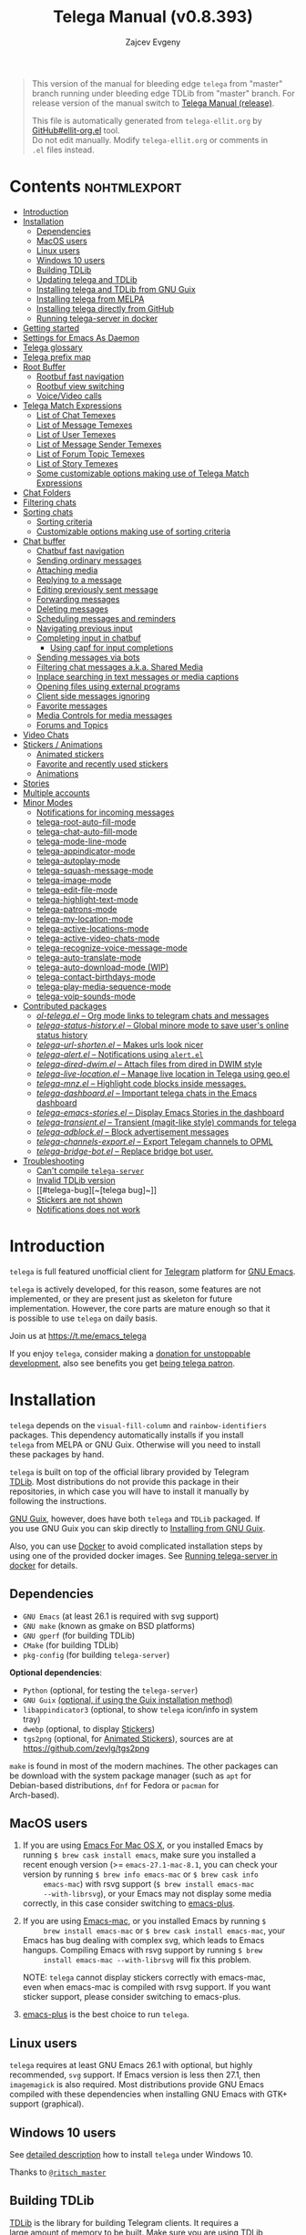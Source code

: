 #+options: timestamp:nil \n:t num:nil ellit-cid:t
#+title: Telega Manual (v0.8.393)
#+author: Zajcev Evgeny
#+startup: showall

#+macro: nl          (eval (concat "\n" (make-string (1- (string-to-number $1)) ?\s)))
#+macro: user-option-ndv User Option: ~$1~ {{{nl(1)}}} {{{nl($2)}}} {{{vardoc($1, $2)}}} {{{nl(1)}}}
#+macro: user-option User Option: ~$1~ {{{nl(1)}}} {{{nl($2)}}} {{{vardoc($1, $2)}}} {{{nl(1)}}} {{{nl($2)}}} Default value: {{{eval((ellit-org-pp-code-block $1 $2), t)}}}
#+macro: user-option1 User Option: ~$1~ {{{nl(1)}}} {{{nl($2)}}} {{{vardoc1($1, $2)}}} {{{nl(1)}}} {{{nl($2)}}} Default value: {{{eval((ellit-org-pp-code-block $1 $2), t)}}}

#+macro: temexdoc    (eval (ellit--indented-docstring (ellit-org--fundoc (telega-match--temex-function (intern $1) (intern (string-trim $2)))) $3))

#+begin_quote
This version of the manual for bleeding edge =telega= from "master"
branch running under bleeding edge TDLib from "master" branch. For
release version of the manual switch to [[https://zevlg.github.io/telega.el/index-release.html][Telega Manual (release)]].

This file is automatically generated from =telega-ellit.org= by
[[https://github.com/zevlg/ellit-org.el][GitHub#ellit-org.el]] tool.
Do not edit manually.  Modify =telega-ellit.org= or comments in
=.el= files instead.
#+end_quote

* Contents                                                     :nohtmlexport:
:PROPERTIES:
:CUSTOM_ID: contents
:END:

  - [[#introduction][Introduction]]
  - [[#installation][Installation]]
    - [[#dependencies][Dependencies]]
    - [[#macos-users][MacOS users]]
    - [[#linux-users][Linux users]]
    - [[#windows-10-users][Windows 10 users]]
    - [[#building-tdlib][Building TDLib]]
    - [[#updating-telega-and-tdlib][Updating telega and TDLib]]
    - [[#installing-telega-and-tdlib-from-gnu-guix][Installing telega and TDLib from GNU Guix]]
    - [[#installing-telega-from-melpa][Installing telega from MELPA]]
    - [[#installing-telega-directly-from-github][Installing telega directly from GitHub]]
    - [[#running-telega-server-in-docker][Running telega-server in docker]]
  - [[#getting-started][Getting started]]
  - [[#settings-for-emacs-as-daemon][Settings for Emacs As Daemon]]
  - [[#telega-glossary][Telega glossary]]
  - [[#telega-prefix-map][Telega prefix map]]
  - [[#root-buffer][Root Buffer]]
    - [[#rootbuf-fast-navigation][Rootbuf fast navigation]]
    - [[#rootbuf-view-switching][Rootbuf view switching]]
    - [[#voicevideo-calls][Voice/Video calls]]
  - [[#telega-match-expressions][Telega Match Expressions]]
    - [[#list-of-chat-temexes][List of Chat Temexes]]
    - [[#list-of-message-temexes][List of Message Temexes]]
    - [[#list-of-user-temexes][List of User Temexes]]
    - [[#list-of-message-sender-temexes][List of Message Sender Temexes]]
    - [[#list-of-forum-topic-temexes][List of Forum Topic Temexes]]
    - [[#list-of-story-temexes][List of Story Temexes]]
    - [[#some-customizable-options-making-use-of-telega-match-expressions][Some customizable options making use of Telega Match Expressions]]
  - [[#chat-folders][Chat Folders]]
  - [[#filtering-chats][Filtering chats]]
  - [[#sorting-chats][Sorting chats]]
    - [[#sorting-criteria][Sorting criteria]]
    - [[#customizable-options-making-use-of-sorting-criteria][Customizable options making use of sorting criteria]]
  - [[#chat-buffer][Chat buffer]]
    - [[#chatbuf-fast-navigation][Chatbuf fast navigation]]
    - [[#sending-ordinary-messages][Sending ordinary messages]]
    - [[#attaching-media][Attaching media]]
    - [[#replying-to-a-message][Replying to a message]]
    - [[#editing-previously-sent-message][Editing previously sent message]]
    - [[#forwarding-messages][Forwarding messages]]
    - [[#deleting-messages][Deleting messages]]
    - [[#scheduling-messages-and-reminders][Scheduling messages and reminders]]
    - [[#navigating-previous-input][Navigating previous input]]
    - [[#completing-input-in-chatbuf][Completing input in chatbuf]]
      - [[#using-capf-for-input-completions][Using capf for input completions]]
    - [[#sending-messages-via-bots][Sending messages via bots]]
    - [[#filtering-chat-messages-aka-shared-media][Filtering chat messages a.k.a. Shared Media]]
    - [[#inplace-searching-in-text-messages-or-media-captions][Inplace searching in text messages or media captions]]
    - [[#opening-files-using-external-programs][Opening files using external programs]]
    - [[#client-side-messages-ignoring][Client side messages ignoring]]
    - [[#favorite-messages][Favorite messages]]
    - [[#media-controls-for-media-messages][Media Controls for media messages]]
    - [[#forums-and-topics][Forums and Topics]]
  - [[#video-chats][Video Chats]]
  - [[#stickers--animations][Stickers / Animations]]
    - [[#animated-stickers][Animated stickers]]
    - [[#favorite-and-recently-used-stickers][Favorite and recently used stickers]]
    - [[#animations][Animations]]
  - [[#stories][Stories]]
  - [[#multiple-accounts][Multiple accounts]]
  - [[#minor-modes][Minor Modes]]
    - [[#notifications-for-incoming-messages][Notifications for incoming messages]]
    - [[#telega-root-auto-fill-mode][telega-root-auto-fill-mode]]
    - [[#telega-chat-auto-fill-mode][telega-chat-auto-fill-mode]]
    - [[#telega-mode-line-mode][telega-mode-line-mode]]
    - [[#telega-appindicator-mode][telega-appindicator-mode]]
    - [[#telega-autoplay-mode][telega-autoplay-mode]]
    - [[#telega-squash-message-mode][telega-squash-message-mode]]
    - [[#telega-image-mode][telega-image-mode]]
    - [[#telega-edit-file-mode][telega-edit-file-mode]]
    - [[#telega-highlight-text-mode][telega-highlight-text-mode]]
    - [[#telega-patrons-mode][telega-patrons-mode]]
    - [[#telega-my-location-mode][telega-my-location-mode]]
    - [[#telega-active-locations-mode][telega-active-locations-mode]]
    - [[#telega-active-video-chats-mode][telega-active-video-chats-mode]]
    - [[#telega-recognize-voice-message-mode][telega-recognize-voice-message-mode]]
    - [[#telega-auto-translate-mode][telega-auto-translate-mode]]
    - [[#telega-auto-download-mode-wip][telega-auto-download-mode (WIP)]]
    - [[#telega-contact-birthdays-mode][telega-contact-birthdays-mode]]
    - [[#telega-play-media-sequence-mode][telega-play-media-sequence-mode]]
    - [[#telega-voip-sounds-mode][telega-voip-sounds-mode]]
  - [[#contributed-packages][Contributed packages]]
    - [[#ol-telegael--org-mode-links-to-telegram-chats-and-messages][/ol-telega.el/ -- Org mode links to telegram chats and messages]]
    - [[#telega-status-historyel--global-minore-mode-to-save-users-online-status-history][/telega-status-history.el/ -- Global minore mode to save user's online status history]]
    - [[#telega-url-shortenel--makes-urls-look-nicer][/telega-url-shorten.el/ -- Makes urls look nicer]]
    - [[#telega-alertel--notifications-using-alertel][/telega-alert.el/ -- Notifications using =alert.el=]]
    - [[#telega-dired-dwimel--attach-files-from-dired-in-dwim-style][/telega-dired-dwim.el/ -- Attach files from dired in DWIM style]]
    - [[#telega-live-locationel--manage-live-location-in-telega-using-geoel][/telega-live-location.el/ -- Manage live location in Telega using geo.el]]
    - [[#telega-mnzel--highlight-code-blocks-inside-messages][/telega-mnz.el/ -- Highlight code blocks inside messages.]]
    - [[#telega-dashboardel--important-telega-chats-in-the-emacs-dashboard][/telega-dashboard.el/ -- Important telega chats in the Emacs dashboard]]
    - [[#telega-emacs-storiesel--display-emacs-stories-in-the-dashboard][/telega-emacs-stories.el/ -- Display Emacs Stories in the dashboard]]
    - [[#telega-transientel--transient-magit-like-style-commands-for-telega][/telega-transient.el/ -- Transient (magit-like style) commands for telega]]
    - [[#telega-adblockel--block-advertisement-messages][/telega-adblock.el/ -- Block advertisement messages]]
    - [[#telega-channels-exportel--export-telegam-channels-to-opml][/telega-channels-export.el/ -- Export Telegam channels to OPML]]
    - [[#telega-bridge-botel--replace-bridge-bot-user][/telega-bridge-bot.el/ -- Replace bridge bot user.]]
  - [[#troubleshooting][Troubleshooting]]
    - [[#cant-compile-telega-server][Can't compile =telega-server=]]
    - [[#invalid-tdlib-version][Invalid TDLib version]]
    - [[#telega-bug][~[telega bug]~]]
    - [[#stickers-are-not-shown][Stickers are not shown]]
    - [[#notifications-does-not-work][Notifications does not work]]

* Introduction
:PROPERTIES:
:CUSTOM_ID: introduction
:END:

=telega= is full featured unofficial client for [[https://telegram.org][Telegram]] platform for [[https://www.gnu.org/software/emacs/][GNU Emacs]].

=telega= is actively developed, for this reason, some features are not
implemented, or they are present just as skeleton for future
implementation. However, the core parts are mature enough so that it
is possible to use =telega= on daily basis.

Join us at [[https://t.me/emacs_telega]]

If you enjoy =telega=, consider making a [[https://opencollective.com/telega][donation for unstoppable
development]], also see benefits you get [[#telega-patrons-mode][being telega patron]].

* Installation
:PROPERTIES:
:CUSTOM_ID: installation
:END:

=telega= depends on the =visual-fill-column= and =rainbow-identifiers=
packages.  This dependency automatically installs if you install
=telega= from MELPA or GNU Guix.  Otherwise will you need to install
these packages by hand.

=telega= is built on top of the official library provided by Telegram
[[https://core.telegram.org/tdlib][TDLib]].  Most distributions do not provide this package in their
repositories, in which case you will have to install it manually by
following the instructions.

[[https://guix.gnu.org/][GNU Guix]], however, does have both =telega= and =TDLib= packaged.  If
you use GNU Guix you can skip directly to [[#installing-telega-and-tdlib-from-gnu-guix][Installing from GNU Guix]].

Also, you can use [[https://www.docker.com/][Docker]] to avoid complicated installation steps by
using one of the provided docker images.  See [[#running-telega-server-in-docker][Running telega-server in
docker]] for details.

** Dependencies
:PROPERTIES:
:CUSTOM_ID: dependencies
:END:

- =GNU Emacs= (at least 26.1 is required with svg support)
- =GNU make= (known as gmake on BSD platforms)
- =GNU gperf= (for building TDLib)
- =CMake= (for building TDLib)
- =pkg-config= (for building =telega-server=)

**Optional dependencies**:
- =Python= (optional, for testing the =telega-server=)
- =GNU Guix= _(optional, if using the Guix installation method)_
- =libappindicator3= (optional, to show =telega= icon/info in system
  tray)
- =dwebp= (optional, to display [[#stickers--animations][Stickers]])
- =tgs2png= (optional, for [[#animated-stickers][Animated Stickers]]), sources are at
  https://github.com/zevlg/tgs2png

=make= is found in most of the modern machines. The other packages can
be download with the system package manager (such as =apt= for
Debian-based distributions, =dnf= for Fedora or =pacman= for
Arch-based).

** MacOS users
:PROPERTIES:
:CUSTOM_ID: macos-users
:END:

1. If you are using [[https://emacsformacosx.com/][Emacs For Mac OS X]], or you installed Emacs by
   running ~$ brew cask install emacs~, make sure you installed a
   recent enough version (>= =emacs-27.1-mac-8.1=, you can check your
   version by running ~$ brew info emacs-mac~ or ~$ brew cask info
      emacs-mac~) with rsvg support (~$ brew install emacs-mac
      --with-librsvg~), or your Emacs may not display some media
   correctly, in this case consider switching to [[https://github.com/d12frosted/homebrew-emacs-plus][emacs-plus]].

2. If you are using [[https://bitbucket.org/mituharu/emacs-mac/][Emacs-mac]], or you installed Emacs by running ~$
      brew install emacs-mac~ or ~$ brew cask install emacs-mac~, your
   Emacs has bug dealing with complex svg, which leads to Emacs
   hangups.  Compiling Emacs with rsvg support by running ~$ brew
      install emacs-mac --with-librsvg~ will fix this problem.

   NOTE: =telega= cannot display stickers correctly with emacs-mac,
   even when emacs-mac is compiled with rsvg support.  If you want
   sticker support, please consider switching to emacs-plus.

3. [[https://github.com/d12frosted/homebrew-emacs-plus][emacs-plus]] is the best choice to run =telega=.

** Linux users
:PROPERTIES:
:CUSTOM_ID: linux-users
:END:

=telega= requires at least GNU Emacs 26.1 with optional, but highly
recommended, =svg= support. If Emacs version is less then 27.1, then
=imagemagick= is also required.  Most distributions provide GNU Emacs
compiled with these dependencies when installing GNU Emacs with GTK+
support (graphical).

** Windows 10 users
:PROPERTIES:
:CUSTOM_ID: windows-10-users
:END:

See [[https://ritschmaster.github.io/2021/06/13/Using-telga-in-Windows-10.html][detailed description]] how to install =telega= under Windows 10.

Thanks to [[https://t.me/ritsch_master][=@ritsch_master=]]

** Building TDLib
:PROPERTIES:
:CUSTOM_ID: building-tdlib
:END:

[[https://core.telegram.org/tdlib][TDLib]] is the library for building Telegram clients. It requires a
large amount of memory to be built.  Make sure you are using TDLib
version equal to v1.8.39-056963e48.

On MacOS you can install a pre-built =TDLib= package using homebrew
from [[https://brew.sh][brew.sh]].  Just run:
#+begin_src shell
  $ brew install tdlib --HEAD
#+end_src

On Linux, you will need to build =TDLib= from source.  Use 
[[https://tdlib.github.io/td/build.html][TDLib build instructions generator]] for comprehensive build
instructions.

In general, you need to install all [[https://github.com/tdlib/td/#dependencies][TDLib dependencies]] then get TDLib
sources and compile them using =CMake=.

To get the source:
#+begin_src shell
  $ git clone https://github.com/tdlib/td.git
#+end_src

Move into the folder with ~$ cd ./td~ or wherever you checked out
=td=.

Prepare a folder for building the library:
#+begin_src shell
  $ mkdir build && cd build && cmake ../
#+end_src

Build the sources:
#+begin_src shell
  $ make -jN
#+end_src

with ~N~ number of cores that should be used for the compilation (the
optimal value is the number of physical cores on the machine).

Finally, to install the library system-wide:
#+begin_src shell
  $ sudo make install
#+end_src

It will install headers to =/usr/local/include= and library itself
into =/usr/local/lib=.  If you have TDLib installed in other location,
don't forget to modify ~telega-server-libs-prefix~ before starting
=telega=.

For Linux users, make sure ~/usr/local/lib~ is in your ldconfig cache,
otherwise telega server build will fail.

** Updating telega and TDLib
:PROPERTIES:
:CUSTOM_ID: updating-telega-and-tdlib
:END:

If you use =telega= from master and update it from time to time it
might ask you to update/rebuild TDLib and =telega-server=.  To update
TDLib and rebuild telega-server do next:

1. Fetch, rebuild and reinstall updated TDLib as described above
2. On Linux run =$ sudo ldconfig= to refresh ldconfig cache
3. Run =$ make server-reinstall= in the =telega.el= sources directory
   to rebuild and reinstall =telega-server=

Now you are ready to run updated =telega=.

** Installing telega and TDLib from [[https://guix.gnu.org/][GNU Guix]]
:PROPERTIES:
:CUSTOM_ID: installing-telega-and-tdlib-from-gnu-guix
:END:

=telega= and =TDLib= are both available in GNU Guix. If you have a
resource constrained machine or would simply prefer to bypass
compiling =TDLib= from source, this is a good option!

On Guix System:
#+begin_src shell
  $ guix package -i emacs-telega font-gnu-{unifont,freefont}
#+end_src

The latter two packages provide glyphs used by =telega=.

On "Foreign" Distributions:
- Use the shell installer script, or install GNU Guix manually on-top
  of your current distribution. [[https://guix.gnu.org/manual/en/html_node/Installation.html#Installation][Installation Documentation]]

- Enable fetching substitutes from the build server cache if you do
  not wish to build from source. [[https://guix.gnu.org/manual/en/html_node/Substitute-Server-Authorization.html#Substitute-Server-Authorization][Substitute Server Authorization]]

- And finally, run:
  #+begin_src shell
    $ guix package -i emacs emacs-telega
  #+end_src

It is easiest to use the version of Emacs installed from GNU Guix
because it is modified with an autoloader to identify and
automatically use Emacs packages installed from Guix. Alternatively,
if you wish to use the bundle of Emacs provided by your distribution,
you may install the =telega= elisp sources through MELPA and use Guix
to provide the server binary precompiled.

Consult the official GNU Guix documentation for further
questions. Issues related to the GUIX package must be accompanied by
the [[https://github.com/zevlg/telega.el/labels/guix][GUIX label]] in the issue tracker.

Do note that since =telega= is actively maintained installations from
Guix might at times lag behind master, but regular attempts to keep it
updated will occur.  If the version in Guix is too outdated or is
missing a feature, please use the protocol for the issue tracker.

** Installing telega from MELPA
:PROPERTIES:
:CUSTOM_ID: installing-telega-from-melpa
:END:

=telega= is available from [[https://melpa.org][MELPA]], so you can install it from there as
usual package.  This is a preferable method, because it will
automatically handle all dependencies and provides autoloads.

For TDLib 1.8.0 release you might
consider stable =telega= version.  Stable =telega= version won't
require you to rebuild TDLib until next TDLib 1.9.0 release, =telega= updates will work with
1.8.0.  Stable =telega= is placed
in [[https://stable.melpa.org/][MELPA Stable]].  Package configuration for =telega= from MELPA Stable
might look like:
#+begin_src emacs-lisp
  (add-to-list 'package-archives
               '("melpa-stable" . "https://stable.melpa.org/packages/"))
  (add-to-list 'package-pinned-packages '(telega . "melpa-stable"))
#+end_src

=telega= from unstable [[https://melpa.org][MELPA]] is a bleeding edge of the =telega=
development and =telega= updates might require also TDLib
update/rebuild sometimes.  However, it brings you all newer (probably
incompatible with TDLib 1.8.0)
functionality faster, no need to wait for TDLib 1.9.0 to access newer features.

Or you could use git repository with this melpa-style recipe for [[https://github.com/quelpa/quelpa][quelpa]]:

#+begin_src emacs-lisp
  (quelpa '(telega :fetcher github
                   :repo "zevlg/telega.el"
                   :branch "master"
                   :files (:defaults "contrib" "etc" "server" "Makefile")))
#+end_src

** Installing telega directly from GitHub
:PROPERTIES:
:CUSTOM_ID: installing-telega-directly-from-github
:END:

Make sure dependencies are installed with @@html:<kbd>@@M-x package-install RET visual-fill-column RET@@html:</kbd>@@ and @@html:<kbd>@@M-x package-install RET rainbow-identifiers RET@@html:</kbd>@@.

Get the source:
#+begin_src shell
  $ git clone https://github.com/zevlg/telega.el
  $ cd telega.el
  $ make compile
#+end_src

Finally load =telega= into Emacs using:
#+begin_src emacs-lisp
  (use-package telega
    :load-path  "~/telega.el"
    :commands (telega)
    :defer t)
#+end_src

Or with:
#+begin_src emacs-lisp
  (add-to-list 'load-path "~/telega.el")
  (require 'telega)
#+end_src

The code should be put in the configuration file for Emacs, which
usually is =init.el=, or =emacs.el=.

** Running telega-server in docker
:PROPERTIES:
:CUSTOM_ID: running-telega-server-in-docker
:END:

Pull latest =telega-server= image:
#+begin_src shell
  $ docker pull zevlg/telega-server:latest
#+end_src

Make =telega= know you want to use docker by adding this to your =init.el=:
#+begin_src emacs-lisp
  (setq telega-use-docker t)
#+end_src

That's it, you are ready to get starting.  However, you might anyway
need to have local =ffmpeg= installation to utilize some =telega=
features, such as playing audio/voice messages, capturing video/voice
notes, etc.

* Getting started
:PROPERTIES:
:CUSTOM_ID: getting-started
:END:

Start =telega= with @@html:<kbd>@@M-x telega RET@@html:</kbd>@@. The first time it will
ask for the phone number you have associated with the Telegram
network.

Some options affecting =TDLib= runtime:
- User Option: ~telega-directory~ 

  Directory for telega runtime files.
  Set this variable before loading telega, because other variables
  depends on ~telega-directory~ value.


Default value: "~/.telega"

- User Option: ~telega-options-plist~ 

  Plist of options to set.
  Only writable options can be set.
  See https://core.telegram.org/tdlib/options 

  Default value: 
  #+begin_src emacs-lisp
    (:online t :localization_target "tdesktop" :language_pack_id "en"
             :use_storage_optimizer :false :ignore_file_names :false)
  #+end_src

- User Option: ~telega-proxies~ 

  List of proxies.
  Format is:
    (:server "<ADDRESS>" :port <PORT> :enable <BOOL> :type <PROXY-TYPE>)

  where PROXY-TYPE is one of:
  - (:@type "proxyTypeSocks5" :username <USER> :password <PASSWORD>)
  - (:@type "proxyTypeHttp" :username <USER> :password <PASSWORD>
    :http_only <BOOL>)
  - (:@type "proxyTypeMtproto" :secret <SECRET-STRING>)

  <BOOL> is either t or ~:false~, nil is not valid value. 

  Default value: ~nil~
- User Option: ~telega-my-location~ 

  Set to non-nil to use this as location of me.
  Plist in form (:latitude <LAT> :longitude <LONG>)
  To publically expose this location set ~:is_location_visible~ to
  non-nil in ~telega-options-plist~.
  Used to calculate distances from other peers to me. 

  Default value: ~nil~

  See also [[#telega-my-location-mode][telega-my-location-mode]] to automatically update
  ~telega-my-location~ when you send location message to the
  "Saved Messages" using mobile Telegram client.

To list all available customizable user options use ~M-x
customize-group RET telega RET~ command.

* Settings for Emacs As Daemon
:PROPERTIES:
:CUSTOM_ID: settings-for-emacs-as-daemon
:END:

Some people starts Emacs in daemon mode, i.e. =emacs --daemon=.  Such
Emacs instance has no frames, frames are created when needed and
connects to the daemon process.

=telega= autodetects values for some variables at load time by
examining current frame parameters and window system possibilities.
This won't work in daemon mode.  You need to explicitly specify values
for that variables.  Most notable options are:
- User Option: ~telega-use-images~ 

  Non-nil to show images.
  Explicitly set it to non-nil if using Emacs as a service and
  want to create X frames to show images.
  See https://zevlg.github.io/telega.el/#settings-for-emacs-as-daemon

  Set to ~imagemagick~ to use ImageMagick to handle images (not recommended).

- User Option: ~telega-emoji-font-family~ 

  Font to use for emoji image generation using ~telega-emoji-create-svg~.

- User Option: ~telega-emoji-use-images~ 

  Non-nil to use images for emojis.

- User Option: ~telega-online-status-function~ 

  Function used to determine if user is online.
  Function should return non-nil if user is online, and nil if offline.
  See https://github.com/zevlg/telega.el/issues/171


Setting ~telega-use-images~ **before** loading =telega= is essential,
because many other custom options depends on its value.

* Telega glossary
:PROPERTIES:
:CUSTOM_ID: telega-glossary
:END:

Before start, please read [[https://core.telegram.org/tdlib/getting-started#tdlib-glossary][TDLib glossary]]

=telega= tries to keep TDLib's terminology, however introduces some
new terms specific to =telega=.  All of them are used in the manual.

- Root Buffer a.k.a. rootbuf :: 
     Buffer with list of chats, you see it just after @@html:<kbd>@@M-x telega RET@@html:</kbd>@@.
     Most of the time rootbuf term is used in the manual.
     See [[#root-buffer][Root Buffer]]

- Root View :: 
     Root Buffer can be shown in different ways.  Way rootbuf is shown is
     called root view.
     See [[#root-buffer][Root Buffer]]

- Chat Buffer a.k.a. chatbuf :: 
     Buffer with chat contents.
     See [[#chat-buffer][Chat Buffer]]

- Button :: 
     Ordinary Emacs Button (see =button.el=).  Some outlined area with
     text, that can be acted on.  Pressing @@html:<kbd>@@RET@@html:</kbd>@@ on the
     button, executes button action.  There are many buttons of different
     kind in =telega=

- Chat Button :: 
     Button referring to some chat.  Action for such button is to open
     corresponding chatbuf.

     rootbuf lists the chat buttons, such as:
     #+begin_example
       {🎗Saved Messages            }📌  📹 Video (10s)               Fri✓
       [Emacs | Emacs (english)     ]  @oldosfan: same                Fri
       ...
     #+end_example

- Temex :: 
     Telega Match Expression - S-expression to match telega objects such
     as chats or messages.
     See [[#telega-match-expressions][Telega Match Expressions]] for the details.

- [Custom] Chat Filter :: 
     Named temex to filter chats in the rootbuf.

     Custom chat filters are displayed as buttons above the chat list in
     the rootbuf, such as:
     #+begin_example
       [243:📑Main      4890]  [51:Groups       4677]  [27:Channels      210]
       [53:Contacts         ]  [0:Important         ]  [3:📑Archive      670]
     #+end_example

     Action for such buttons is to add corresponding temex to the
     active chat filter.

     However, buttons that corresponds to a Telegram Folder, including
     "Main" and "Archive", substitutes folder in the active chat filter
     with new one at button.

  - User Option: ~telega-filter-button-width~ 

    Width of the custom filter buttons.
    If integer, then use this number of chars.
    If float in range (0..1), then occupy this percents of
    ~telega-root-fill-column~ chars, but not less then 15 chars.
    If list, where first element is float, then use 1 and 2 list values as
    min and max values for a width calculation using
    ~telega-canonicalize-number~. 

    Default value: ~(0.25 17 25)~
  - User Option: ~telega-filters-custom~ 

    Alist of custom filters in form (NAME . TEMEX).
    NAME can be an i18n string, such as "lng_filters_type_groups".
    This filters are displayed as filter buttons at the top of rootbuf. 

    Default value: 
    #+begin_src emacs-lisp
      (("Main" . main) ("Important" . important)
       ("Online" and (not saved-messages) (user is-online))
       ("lng_filters_type_groups" type basicgroup supergroup)
       ("lng_filters_type_channels" type channel)
       ("lng_filters_type_no_archived" . archive))
    #+end_src

  - User Option: ~telega-filter-custom-expand~ 

    Non-nil to expand custom filter when adding to active filters. 

    Default value: ~t~
  - User Option: ~telega-filter-custom-show-folders~ 

    Non-nil to show telegram folders along the side with custom filters. 

    Default value: ~t~

- Active Chat Filter :: 
     List of chat temexes applied to the chat list in rootbuf.

     Only chats matching **all** temexes in the active chat filter
     are displayed in rootbuf.  Active chat filter is displayed above the
     chat list in rootbuf, such as:
     #+begin_example
       -/------------------------------(main)--------------------------------
     #+end_example

     ~(telega-filter-active)~ returns active chat filter.

  - User Option: ~telega-filter-default~ 

    Temex to filter chats by default. 

    Default value: ~main~

- Chat Sort Criteria :: 
     List of symbols denoting how to sort chats.
     See [[#sorting-chats][Sorting Chats]]

- Active Sort Criteria a.k.a. active sorter :: 
     Sort criteria applied to the chat list in rootbuf.

     By default, chats are sorted according to internal Telegram order
     (except for chats with custom order).

     In case active sorter is enabled, it is displayed above the chat
     list in rootbuf, such as:
     #+begin_example
       -\---------------------(unread-count join-date)-----------------------
     #+end_example

- Me user a.k.a. me :: 
     User currently logged in, ~(telega-user-me)~ returns me.

     me means you, not me.

     Chat with me is also known as "Saved Messages".

- Insexp :: 
     S-Expression denoting an inserter.  It could be a function, a symbol or
     a list to be evaluated.

     Insexp evaluation results in content being inserted.

* Telega prefix map
:PROPERTIES:
:CUSTOM_ID: telega-prefix-map
:END:

=telega= has prefix map for common =telega= commands, such as
switching to rootbuf, switch to "Saved Messages", sending current
buffer as file to a chat, switching accounts, opening chat or
switching to some chat.

It is convenient to have it somewhere accessible from ~global-map~,
say @@html:<kbd>@@C-c t@@html:</kbd>@@.  To do so use next code in your =init.el=:

#+begin_src
  (define-key global-map (kbd "C-c t") telega-prefix-map)
#+end_src

Or if =telega= is not accessible to autoload at start time, then use:

#+begin_src
  (add-hook 'telega-load-hook
            (lambda ()
              (define-key global-map (kbd "C-c t") telega-prefix-map)))
#+end_src

Telega prefix map bindings:

- @@html:<kbd>@@a@@html:</kbd>@@ (~telega-account-switch~) :: 
     Switch to the ~ACCOUNT-NAME~.

- @@html:<kbd>@@b@@html:</kbd>@@ (~telega-switch-buffer~) :: 
     Interactively switch to CHAT's buffer.
     Switch only if ~CHAT~ is opened, i.e. has corresponding chatbuf.

- @@html:<kbd>@@c@@html:</kbd>@@ (~telega-chat-with~) :: 
     Start messaging with ~CHAT-OR-USER~.

- @@html:<kbd>@@e@@html:</kbd>@@ (~telega-edit-file-switch-buffer~) :: 
     Interactively switch to ~BUFFER~ having ~telega-edit-file-mode~.

- @@html:<kbd>@@i@@html:</kbd>@@ (~telega-switch-important-chat~) :: 
     Switch to important ~CHAT~ if any.
     If @@html:<kbd>@@C-u@@html:</kbd>@@ is used, then select first chat if
     multiple chats are important.

- @@html:<kbd>@@f@@html:</kbd>@@ (~telega-buffer-file-send~) :: 
     Prepare ~FILE~ to be sent as document or photo to ~CHAT~.
     If @@html:<kbd>@@C-u@@html:</kbd>@@ is specified, then always send as a file.
     Otherwise ~FILE~ type is automatically detected.
     If called interactively, then file associated with current buffer
     is used as ~FILE~.
     If current buffer is dired, then send all marked files.

- @@html:<kbd>@@s@@html:</kbd>@@ (~telega-saved-messages~) :: 
     Switch to "Saved Messages" chat buffer.
     If "Saved Messages" chat is not opened, then open it.
     If @@html:<kbd>@@C-u@@html:</kbd>@@ is specified, then goto prompt otherwise
     keep the point, where it is.

- @@html:<kbd>@@t@@html:</kbd>@@ (~telega~) :: 
     Start telega.el Telegram client.
     Pop to root buffer.
     If @@html:<kbd>@@C-u@@html:</kbd>@@ is specified, then do not pop to root buffer.

- @@html:<kbd>@@u@@html:</kbd>@@ (~telega-switch-unread-chat~) :: 
     Switch to next unread message in next unread ~CHAT~.
     ~CHAT~ considered unread if matches ~telega-unread-chat-temex~.

     Customizable options:
  - User Option: ~telega-unread-chat-temex~ 

    Chat Temex for ~telega-switch-unread-chat~ command. 

    Default value: ~(and main unread)~

- @@html:<kbd>@@w@@html:</kbd>@@ (~telega-browse-url~) :: 
     Open the ~URL~.
     If ~URL~ can be opened directly inside telega, then do it.
     Invite links and link to users can be directly opened in telega.
     If ~IN-WEB-BROWSER~ is non-nil then force opening in web browser.

* Root Buffer
:PROPERTIES:
:CUSTOM_ID: root-buffer
:END:

rootbuf is the heart of the =telega=.  Switch to rootbuf with
@@html:<kbd>@@M-x telega RET@@html:</kbd>@@ or use
@@html:<kbd>@@t@@html:</kbd>@@ (~telega~) binding from the
[[#telega-prefix-map][Telega prefix map]].

*TODO*: describe parts of the rootbuf: status, custom-filters,
*folders, active chat filter, active chat sorter

rootbuf lists chats filtered by active chat filter.  Press
@@html:<kbd>@@h@@html:</kbd>@@, @@html:<kbd>@@i@@html:</kbd>@@, @@html:<kbd>@@<down-mouse-3> <describe>@@html:</kbd>@@ (~telega-describe-chat~) to get
detailed description of the chat at point.

Important customizable options:
- User Option: ~telega-root-fill-column~ 

  Maximum width to use in root buffer to display active filters and chats. 

  Default value: ~70~

  This option is applied only if [[#telega-root-auto-fill-mode][telega-root-auto-fill-mode]] is
  disabled.  Default behaviour is to automatically adjust
  ~telega-root-fill-column~ to the width of the window displaying
  rootbuf.

- User Option: ~telega-root-keep-cursor~ 

  Non-nil to keep cursor at current chat, even if chat's order changes.
  Set to ~track~, to move cursor to corresponding chat button, when
  chat buffers are switched, useful in side-by-side window setup
  for rootbuf and chatbuf.

  Consider setting ~switch-to-buffer-preserve-window-point~ to nil,
  to make ~telega-root-keep-cursor~ always work as expected. 

  Default value: ~track~

** Rootbuf fast navigation
:PROPERTIES:
:CUSTOM_ID: rootbuf-fast-navigation
:END:

@@html:<kbd>@@M-g@@html:</kbd>@@ prefix in rootbuf is used to jump across chat buttons:

- @@html:<kbd>@@M-g u@@html:</kbd>@@ (~telega-root-next-unread~) :: 
     Move point to the next chat with unread message.

- @@html:<kbd>@@M-g i@@html:</kbd>@@ (~telega-root-next-important~) :: 
     Move point to the next important chat.

     Chat is important if matches ~telega-important-chat-temex~
     [[#telega-match-expressions][temex]].

- @@html:<kbd>@@M-g @@@html:</kbd>@@, @@html:<kbd>@@M-g m@@html:</kbd>@@ (~telega-root-next-mention~) :: 
     Move point to the next chat with mention.

- @@html:<kbd>@@M-g !@@html:</kbd>@@ (~telega-root-next-reaction~) :: 
     Move point to the next chat with unread reaction.

** Rootbuf view switching
:PROPERTIES:
:CUSTOM_ID: rootbuf-view-switching
:END:

Rootbuf view is the specific way how rootbuf is shown to the user.  By
default, list of the chats is shown, this is known as default root
view.

@@html:<kbd>@@v@@html:</kbd>@@ prefix in rootbuf is used to switch root views:
- @@html:<kbd>@@v a@@html:</kbd>@@ (~telega-view-alternative-similar-channels~) :: 
     View channels similar to the given ~CHAT~.

- @@html:<kbd>@@s@@html:</kbd>@@, @@html:<kbd>@@v s@@html:</kbd>@@ (~telega-view-search~) :: 
     View ~QUERY~ search results.

- @@html:<kbd>@@v v@@html:</kbd>@@ (~telega-view-reset~) :: 
     Reset rootview to the default value.

- @@html:<kbd>@@v 0@@html:</kbd>@@ (~telega-view-compact~) :: 
     Compact view for the rootbuf.

- @@html:<kbd>@@v 1@@html:</kbd>@@ (~telega-view-one-line~) :: 
     View chat list as one line.

- @@html:<kbd>@@v 2@@html:</kbd>@@ (~telega-view-two-lines~) :: 
     View chat list as 2 lines.

- @@html:<kbd>@@v g@@html:</kbd>@@ (~telega-view-grouping~) :: 
     Group chats by ~telega-root-view-grouping-alist~.

     Customizable options:
  - User Option: ~telega-root-view-grouping-alist~ 

    Alist of chat temexes for "grouping" root view.
    Car is name of the chats group, cdr is a chat temex to match chats. 

    Default value: ~(("Important" . important))~
  - User Option: ~telega-root-view-grouping-folders~ 

    Non-nil to add Chat Folders in the grouping root view.
    Could be one of ~prepend~, ~append~ or nil. 

    Default value: ~append~
  - User Option: ~telega-root-view-grouping-other-chats~ 

    Non-nil to show other chats in the "grouping" root view. 

    Default value: ~t~

- @@html:<kbd>@@v F@@html:</kbd>@@ (~telega-view-files~) :: 
     View status of files known to telega.
     File can be in one of the state kinds: "downloading", "uploading",
     "partially-downloaded", "partially-uploaded", "downloaded".
     If @@html:<kbd>@@C-u@@html:</kbd>@@ is specified, then query user about file
     state kinds to show. By default all kinds are shown.

     If you use this view frequently, consider setting
     ~telega-chat-upload-attaches-ahead~ to nil, to avoid file
     duplications for "uploading" kind. See
     https://github.com/tdlib/td/issues/1348#issuecomment-752654650
     for details

     Press @@html:<kbd>@@d@@html:</kbd>@@ under downloaded filename to delete the
     file.  Only files cached by TDLib in the ~telega-cache-dir~
     can be deleted.

     Customizable options:
  - User Option: ~telega-root-view-files-exclude-subdirs~ 

    Alist specifying which subdirs to exclude when viewing files.
    car of each element is predicate matching file, and rest is list of
    subdirectories to ignore, i.e. if absolute file name contains any of
    the subdirectory in list, then file is ignored.
    Supported predicates: ~telega-file--downloading-p~,
    ~telega-file--uploading-p~, ~telega-file--downloaded-p~,
    ~telega-file--uploaded-p~, ~telega-file--partially-downloaded-p~,
    ~telega-file--partially-uploaded-p~ 

    Default value: ~((telega-file--downloaded-p "thumbnails" "profile_photos"))~
  - User Option: ~telega-chat-upload-attaches-ahead~ 

    Non-nil to upload attachments ahead, before message actually sent.
    Having this non-nil "speedups" uploading, it is like files uploads instantly. 

    Default value: ~t~

- @@html:<kbd>@@v T@@html:</kbd>@@ (~telega-view-top~) :: 
     View top chats in all categories.

     Customizable options:
  - User Option: ~telega-root-view-top-categories~ 

    List of top categories with limits. 

    Default value: 
    #+begin_src emacs-lisp
      (("Users" . 10) ("Groups" . 10) ("Channels" . 10) ("Bots" . 10)
       ("InlineBots" . 10) ("Calls" . 10) ("ForwardChats" . 10))
    #+end_src


- @@html:<kbd>@@v S@@html:</kbd>@@ (~telega-view-settings~) :: 
     View and edit your Telegram settings.

- @@html:<kbd>@@v c@@html:</kbd>@@ (~telega-view-contacts~) :: 
     View contacts searched by ~QUERY~.
     If ~QUERY~ is empty string, then show all contacts.

- @@html:<kbd>@@v C@@html:</kbd>@@, @@html:<kbd>@@c l@@html:</kbd>@@ (~telega-view-calls~) :: 
     View calls.
     If @@html:<kbd>@@C-u@@html:</kbd>@@ is given, then view missed calls only.

- @@html:<kbd>@@v l@@html:</kbd>@@ (~telega-view-last-messages~) :: 
     View last messages in the chats.

- @@html:<kbd>@@v f@@html:</kbd>@@ (~telega-view-folders~) :: 
     View Telegram folders.

- @@html:<kbd>@@v d@@html:</kbd>@@ (~telega-view-deleted-chats~) :: 
     View recently deleted chats.

- @@html:<kbd>@@v *@@html:</kbd>@@ (~telega-view-favorite-messages~) :: 
     View favorite messages in all the chats.

- @@html:<kbd>@@v r@@html:</kbd>@@ (~telega-view-recommended-channels~) :: 
     View channels recommended to me.

Important customizable options:
- User Option: ~telega-root-default-view-function~ 

  Default view for the rootbuf. 

  Default value: ~telega-view-default~

  @@html:<kbd>@@v v@@html:</kbd>@@ (~telega-view-reset~) uses this
  function to reset root view.

** Voice/Video calls
:PROPERTIES:
:CUSTOM_ID: voicevideo-calls
:END:

Telegram provides nice voice/video calls.

**TODO** more documentation about voice/video calls support by
=telega=.

@@html:<kbd>@@c@@html:</kbd>@@ prefix in rootbuf is used to call VoIP commands:
- @@html:<kbd>@@c c@@html:</kbd>@@ (~telega-chat-call~) :: 
     Call to the user associated with the given private ~CHAT~.

- @@html:<kbd>@@c a@@html:</kbd>@@ (~telega-voip-accept~) :: 
     Accept last incoming ~CALL~.
     Discard active call if any.

- @@html:<kbd>@@c d@@html:</kbd>@@ (~telega-voip-discard~) :: 
     Discard the ~CALL~.
     If called interactively then discard active call.

- @@html:<kbd>@@c b@@html:</kbd>@@ (~telega-voip-buffer-show~) :: 
     Show callbuf for the CALL.

- @@html:<kbd>@@v C@@html:</kbd>@@, @@html:<kbd>@@c l@@html:</kbd>@@ (~telega-view-calls~) :: 
     View calls.
     If @@html:<kbd>@@C-u@@html:</kbd>@@ is given, then view missed calls only.

* Telega Match Expressions
:PROPERTIES:
:CUSTOM_ID: telega-match-expressions
:END:

Telega Match Expression (temex in short) is a verbal expression to
match TDLib objects.  Temex uses S-exp notation similar to ~rx~
package for regexps.

Primitive Temex is a named predicate returning non-nil if matches
some object.  Primitive Temexes can be combined using ~and~, ~or~
or ~not~ temexes, so temex is a logical combination of other
temexes down to Primitive Temexes.

~telega-match-gen-predicate~ can be used to generate predicate
functions out of temex.

Chat Temex examples:
- ~(return t)~ :: 
     Matches all chats.

- ~(or saved-messages (type channel bot))~ :: 
     Matches bots/channels chats or "Saved Messages" chat.

- ~(and unmuted (unread 10) (mention 1))~ :: 
     Matches unmuted chats with at least 10 unread messages and at
     least one message with unread mention.

Message Temex examples:
- ~(sender me)~ :: 
     Matches all messages sent by me.

- ~(or (prop :contains_unread_mention) unread-reactions)~ :: 
     Matches messages containing unread mention or reaction.

- ~(and (chat (type channel)) (type text) (contains "\shello\s"))~ :: 
     Matches channel's text messages containing "hello" word.

List of temexes you can apply to any TDLib object:

- (return ~RET~) :: 
     Matches if ~RET~ is non-nil and return ~RET~ as a result.

- (eval ~SEXP~) :: 
     Matches if ~SEXP~ evaluates to non-nil, return result of evaluation.

- (or ~TEMEX-LIST~...) :: 
     Matches if any matcher in the ~TEMEX-LIST~ matches.

- (and ~TEMEX-LIST~...) :: 
     Matches if all matchers in the ~TEMEX-LIST~ matches.
     Also matches if ~TEMEX-LIST~ is empty.

- (not ~TEMEX~) :: 
     Matches if ~TEMEX~ does not match.

- (prop ~PROPERTY~) :: 
     Matches if given TDLib object has non-nil ~PROPERTY~.

- (call ~PREDICATE~) :: 
     Matches if ~PREDICATE~ called with TDLib object as argument returns non-nil.

- (ids ~ID-LIST~...) :: 
     Matches if TDLib object's id is in the ~ID-LIST~.

- (tl-type ~TL-TYPE~...) :: 
     Matches if ~OBJ~ is a TDLib object and its type is in the ~TYPES-LIST~.

** List of Chat Temexes
:PROPERTIES:
:CUSTOM_ID: list-of-chat-temexes
:END:

Use ~telega-chat-match-p~ to match a chat.

- (type ~CHAT-TYPE-LIST~), @@html:<kbd>@@/ t@@html:</kbd>@@ (~telega-filter-by-type~) :: 
     Matches if chat type is one of ~CHAT-TYPE-LIST~.

     Every chat has a type.  Type is one of:
  - ~private~ Private chat with a Telegram user
  - ~secret~ Secret chat with a Telegram user
  - ~bot~ Chat with a Telegram bot
  - ~basicgroup~ Small chat group, could be upgraded to supergroup
  - ~supergroup~ Chat group with all the chat possibilities
  - ~channel~ Supergroup with unlimited members, where only admins can post messages

- (name ~REGEXP~) :: 
     Matches if chat's title matches ~REGEXP~.

- (search ~QUERY~), @@html:<kbd>@@/ s@@html:</kbd>@@ (~telega-filter-by-search~) :: 
     Matches if chat maches search QUERY.

- (custom ~NAME~), @@html:<kbd>@@/ C@@html:</kbd>@@ (~telega-filter-by-custom~) :: 
     Matches if custom filter with ~NAME~ matches.

- (has-username [ ~USERNAME~ ]) :: 
     Matches if chat has username associated with the chat.
     If ~USERNAME~ is specified, then match only if chat has exact ~USERNAME~.

- is-public :: 
     Matches if chat is a public chat.
     Chat is considered public if it has a username.

- (unread [ ~N~ ]), @@html:<kbd>@@/ u@@html:</kbd>@@ (~telega-filter-by-unread~) :: 
     Matches if chat has at least ~N~ unread messages.
     By default ~N~ is 1.
     Also matches chats marked as unread.

- (mention [ ~N~ ]), @@html:<kbd>@@/ m@@html:</kbd>@@ (~telega-filter-by-mention~) :: 
     Matches if chat has least ~N~ unread mentions.
     By default ~N~ is 1.

- muted :: 
     Matches if chat has disabled notifications.

- temporary-muted :: 
     Matches if chat is temporary muted.

- unmuted, @@html:<kbd>@@/ y@@html:</kbd>@@ (~telega-filter-by-unmuted~) :: 
     Matches if chat has enabled notifications.

- important, @@html:<kbd>@@/ i@@html:</kbd>@@ (~telega-filter-by-important~) :: 
     Matches if chat is important.
     Chat is important if it matches ~telega-important-chat-temex~ chat filter.

- (me-is-owner [ ~OR-ADMIN~ ]) :: 
     Matches if me is owner of the chat.
     Only basicgroup, supergroup and channel can be owned.
     If optional ~OR-ADMIN~ is specified, then match also if me is
     administrator in the chat.

- me-is-member :: 
     Matches if me is member of the chat.
     Matches only basicgroup, supergroup or a channel.

- me-is-anonymous :: 
     Matches if me is anonymous in the chat.

- (has-avatar [ ~ANIMATED-P~ ])::
  Matches if chat has chat photo.
  For non-nil ~ANIMATED-P~ match only if avatar is animated.

- has-chatbuf, @@html:<kbd>@@/ b@@html:</kbd>@@ (~telega-filter-by-has-chatbuf~) :: 
     Matches if chat has corresponding chatbuf.

- (permission ~PERM~) :: 
     Matches if chat has ~PERM~ set in chat permissions.
     ~PERM~ could be one of listed in ~telega-chat--chat-permissions~.

- (my-permission ~PERM~) :: 
     Matches if me has ~PERM~ permission in the chat.
     ~PERM~ could be one of in ~telega-chat--chat-permissions~ list or in
     ~telega-chat--admin-permissions~ list.

- verified, @@html:<kbd>@@/ v@@html:</kbd>@@ (~telega-filter-by-verified~) :: 
     Matches if chat is verified.

- (restriction ~SUFFIX-LIST~...), @@html:<kbd>@@/ r@@html:</kbd>@@ (~telega-filter-by-restriction~) :: 
     Matches restricted chats.
     ~SUFFIX-LIST~ is a list of suffixes to filter on.
     Suffix can be one of:
  - "-all"      - All platforms
  - "-ios"      - For iOS devices
  - "-android"  - For Android devices
  - "-wp"       - Windows?

  If ~SUFFIX-LIST~ is not specified, then match any restriction reason.

  Chat restriction reason reported only if chat must be restricted
  by current client.  See
  [[https://github.com/tdlib/td/issues/1203][TDLib#1203]]

- top, @@html:<kbd>@@/ T@@html:</kbd>@@ (~telega-filter-by-top~) :: 
     Matches if chat is in top usage.

- saved-messages :: 
     Matches only "Saved Messages" chat.

- replies-messages :: 
     Matches only "Replies" chat.

- tracking, @@html:<kbd>@@/ SPC@@html:</kbd>@@ (~telega-filter-by-tracking~) :: 
     Matches if chat is in tracking buffers list.

- (last-message ~MSG-TEMEX~)::
  Matches if chat has last message and last message matches ~MSG-TEMEX~.

- (chat-list ~LIST-NAME~), @@html:<kbd>@@/ f@@html:</kbd>@@ (~telega-filter-by-folder~) :: 
     Matches if chat is in chat list named ~LIST-NAME~.
     ~LIST-NAME~ is ~main~ or ~archive~ symbol, or string naming Chat Folder.

- main :: 
     Matches if chat from "Main" chat list.

- archive :: 
     Matches if chat is archived, i.e. in "Archive" chat list.

- is-known :: 
     Matches if chat is known, i.e. in "Main" or "Archive" chat list.

- (folder ~FOLDER-NAME~), @@html:<kbd>@@/ f@@html:</kbd>@@ (~telega-filter-by-folder~) :: 
     Matches if chat belongs to Folder named ~FOLDER-NAME~.

- has-scheduled-messages :: 
     Matches if chat has scheduled messages.

- has-action-bar :: 
     Matches if chat has active action bar.

- has-reply-markup :: 
     Matches if chat has reply markup message.

- can-get-statistics :: 
     Matches if statistics available for the chat.

- has-linked-chat :: 
     Matches if chat is a supergroup and has a linked chat.

- has-discussion-group :: 
     Matches if chat is a channel with a linked discussion group.

- has-location :: 
     Matches if chat is a location-based supergroup.

- inactive-supergroups ,  (~telega-filter-by-inactive-supergroups~) :: 
     Matches if chat is an inactive supergroup.

- default-disable-notification :: 
     Matches if ~CHAT~ has non-nil default disable notification setting.

- fake-or-scam :: 
     Matches if chat is fake or scam user or group.

- (has-video-chat [ ~NON-EMPTY~ ]) :: 
     Matches if chat contains a live video chat.
     If non-nil ~NON-EMPTY~ is specified, then match only if video chat is
     not empty.

- has-favorite-messages :: 
     Matches if chat has favorite messages.

- has-message-ttl :: 
     Matches if chat has enabled message auto-delete or self-destruct timer.
     Return auto-deletion timer value.

- is-broadcast-group :: 
     Matches if chat is a broadcast group.

- is-forum :: 
     Matches if chat is a forum group.

- has-sponsored-messages :: 
     Matches if chat has sponsored messages.
     BE AWARE: This filter will do blocking request for every chat.

- has-protected-content :: 
     Matches if chat has protected content.

- has-default-sender :: 
     Matches if chat allows choosing a message sender.

- can-send-or-post :: 
     Matches if you can send or post messages to the chat.
     You don't need te be a chat member to be able to send messages.
     Chat might not be known (i.e. in your Main or Archive list) to post
     messages into it. Use ~is-known~ chat temex to check chat is known.

- is-inline-bot :: 
     Matches if corresponding bot accepts inline requests.

- (unread-reactions [ ~N~ ]) :: 
     Matches if chat has least ~N~ unread reactions.
     By default ~N~ is 1.

- (has-active-stories [ ~UNREAD-P~ ]) :: 
     Matches if chat has non-expired stories available to you.
     If ~UNREAD-P~ is non-nil then match only if there is at least one unread
     non-expired story.

- (active-stories-list ~LIST~) :: 
     Matches if chat's active stories belongs to ~LIST~.
     ~LIST~ is one of ~main~ or ~archive~.

- has-pinned-stories :: 
     Matches if channel chat has pinned stories.

- can-send-stories :: 
     Matches if you can post a story into chat.

- (my-boost [ ~N~ ]) :: 
     Matches if supergroup or channel has least ~N~ my boosts.
     By default ~N~ is 1.

- (user ~USER-TEMEX~) :: 
     Matches non-bot private chat where corresponding user matches ~USER-TEMEX~.

- (bot-user ~USER-TEMEX~) :: 
     Matches chat where corresponding bot user matches ~USER-TEMEX~.

- (is-blocked [ ~BLOCK-LIST~ ]) :: 
     Matches chat if chat is blocked in by the ~BLOCK-LIST~.
     ~BLOCK-LIST~ is one of ~blockListMain~ or ~blockListStories~.
     By default ~blockListMain~ is used.

- (boost-level [ ~N~ ]) :: 
     Matches if chat's boost level is greater or equal to ~N~.
     By default ~N~ is 1.

** List of Message Temexes
:PROPERTIES:
:CUSTOM_ID: list-of-message-temexes
:END:

Use ~telega-msg-match-p~ to match a message.

- (type ~MSG-TYPE-LIST~) :: 
     Matches if message's content type is one of ~MSG-TYPE-LIST~.
     Return message's content if matches.

     Every message has a content type.  Most notable message types
     are: ~Text~, ~Animation~, ~Audio~, ~Document~, ~Photo~,
     ~Sticker~, ~Video~, ~VideoNote~, ~VoiceNote~, ~Location~, etc.

- seen :: 
     Return non-nil if message has been viewed in the chat.

- (unread-reactions [ ~N~ ]) :: 
     Matches if message has at least ~N~ unread reactions.
     By default ~N~ is 1.

- (has-chosen-reaction [ ~REACTION-TYPE~ ]) :: 
     Matches if message has a reaction chosen by me.

- is-reply-to-msg :: 
     Matches if message is a reply to some message.

- is-reply-to-quote :: 
     Matches if message is a reply to a quote from some message.

- is-reply-to-story :: 
     Matches if message is a reply to a story.

- is-forwarded :: 
     Matches if message is a forwarded message.

- post-with-comments :: 
     Matches if message is a channel post that can be commented.
     Return messageReplyInfo.

- is-topic :: 
     Matches if message is a forum topic message.

- is-thread :: 
     Matches if message belongs to or starts a messages thread.

- (link-preview ~LP-TYPES~ ]) :: 
     Matches messages with a webpage preview.
     If PROPNAME is specified, then match only message with a webpage
     having PROPNAME property.
     Return LinkPreviewType TL structure if matches.

- (is-outgoing [ ~ANY-STATE-P~ ]) :: 
     Matches if message is an outgoing message.
     This temex differs from ~(sender me)~, matching any outgoing messages,
     including anonymous messages to channels created by me.

- is-failed-to-send :: 
     Matches outgoing message failed to send.

- (ignored [ ~REASON~ ]) :: 
     Matches if message is an ignored message.
     If ~REASON~ is specified, then match only if has been ignored by ~REASON~
     function.

- (contains ~REGEXP~ ) :: 
     Matches if message's text or caption contains ~REGEXP~.
     Matching ignores case.

- (chat ~CHAT-TEMEX~) :: 
     Matches if message's chat matches ~CHAT-TEMEX~.

- (sender ~SENDER-TEMEX~) :: 
     Matches if message's sender matches ~SENDER-TEMEX~.

- is-deleted :: 
     Matches deleted message.

- is-last :: 
     Matches if message is the last message in chat.

** List of User Temexes
:PROPERTIES:
:CUSTOM_ID: list-of-user-temexes
:END:

Use ~telega-user-match-p~ to match a user.

- is-deleted :: 
     Matches if user account is deleted.

- is-bot :: 
     Matches if user is a bot.

- (status ~STATUS-LIST~...) :: 
     Matches if user status is one of ~STATUS-LIST~.

     Each element in ~STATUS-LIST~ is one of: "Online", "Offline",
     "Recently", "LastWeek", "LastMonth" or "Empty"

- online :: 
     Matches if user is online.
     Does not match bots, because bots are always online.

     Same as ~(status "Online")~ user temex.

- (contact [ ~MUTUAL-P~ ]), @@html:<kbd>@@/ c@@html:</kbd>@@ (~telega-filter-by-contact~) :: 
     Matches if user is in my contacts list.
     If ~MUTUAL-P~ is non-nil, then mach only if contact is mutual.

- is-close-friend :: 
     Matches if user is my close friend.

- has-pinned-stories :: 
     Matches if user has pinned stories.

- (groups-in-common [ ~N~ ]) :: 
     Matches if user has at least ~N~ groups in common with me.
     By default ~N~ is 1.

- is-telega-patron :: 
     Matches if corresponding user is a telega patron.

- is-premium :: 
     Matches if corresponding user is a Telegram Premium user.

- has-private-forwards :: 
     Matches if user can't be linked in forwarded messages.

- has-business-info :: 
     Matches if user has business info.

- has-birthdate :: 
     Matches if user has birthdate set.

- has-personal-chat :: 
     Matches if user has personal chat.

- has-emoji-status :: 
     Matches if corresponding user set his current emoji status.

- (username [ ~USERNAME-REGEXP~ ]) :: 
     Matches if user's username matches ~USERNAME-REGEXP~.

- (chat ~CHAT-TEMEX~) :: 
     Matches if me has private chat with ~USER~ matching ~CHAT-TEMEX~.

- (is-blocked [ ~BLOCK-LIST~ ]) :: 
     Matches user blocked by the ~BLOCK-LIST~.
     ~BLOCK-LIST~ is one of ~blockListMain~ or ~blockListStories~.
     By default ~blockListMain~ is used.

** List of Message Sender Temexes
:PROPERTIES:
:CUSTOM_ID: list-of-message-sender-temexes
:END:

Use ~telega-sender-match-p~ to match a message sender.

- me :: 
     Matches if sender is me.

- (is-blocked [ ~BLOCK-LIST~ ]) :: 
     Matches if sender is blocked in the ~BLOCK-LIST~.
     ~BLOCK-LIST~ is one of ~blockListMain~, ~blockListStories~.
     By default ~blockListMain~ is used.

- (user ~USER-TEMEX~) :: 
     Matches if sender is a user matching ~USER-TEMEX~.

- (chat ~CHAT-TEMEX~) :: 
     Matches if sender is a chat matching ~CHAT-TEMEX~.

** List of Forum Topic Temexes
:PROPERTIES:
:CUSTOM_ID: list-of-forum-topic-temexes
:END:

Use ~telega-topic-match-p~ to match a forum's topic.

- (last-message ~MSG-TEMEX~) :: 
     Matches if topic's last message matches ~MSG-TEMEX~.

- (mention [ ~N~ ]) :: 
     Matches if topic has least ~N~ unread mentions.
     By default ~N~ is 1.

- (unread-reactions [ ~N~ ]) :: 
     Matches if topic has least ~N~ unread reactions.
     By default ~N~ is 1.

- muted :: 
     Matches if topic has disabled notifications.

- temporary-muted :: 
     Matches if topic is temporary muted.

- (creator ~SENDER-TEMEX~) :: 
     Matches if topic's creator matches ~SENDER-TEMEX~.

- (chat ~CHAT-TEMEX~) :: 
     Matches if topic's chat matches ~CHAT-TEMEX~.

- is-general :: 
     Matches if topic is a general topic in a chat.

- is-outgoing :: 
     Matches if topic has been created by me.

- is-closed :: 
     Matches if topic is closed.

- is-hidden :: 
     Matches if topic is hidden.
     for General topic only.

- is-most-recent :: 
     Matches if last message in the chat is made to topic.

** List of Story Temexes
:PROPERTIES:
:CUSTOM_ID: list-of-story-temexes
:END:

Story Temexes are used to match Telegram Stories posted by users or
channels.

Use ~telega-story-match-p~ to match a story.

- (sender ~SENDER-TEMEX~) :: 
     Matches if story is sent by sender matching ~SENDER-TEMEX~.

- (contains ~REGEXP~) :: 
     Matches if story's caption contains ~REGEXP~.

- seen :: 
     Matches if story has been viewed.

- is-video :: 
     Matches if story has video content.

- is-photo :: 
     Matches if story has photo content.

** Some customizable options making use of Telega Match Expressions
:PROPERTIES:
:CUSTOM_ID: some-customizable-options-making-use-of-telega-match-expressions
:END:

- User Option: ~telega-filter-default~ 

  Temex to filter chats by default. 

  Default value: ~main~
- User Option: ~telega-filters-custom~ 

  Alist of custom filters in form (NAME . TEMEX).
  NAME can be an i18n string, such as "lng_filters_type_groups".
  This filters are displayed as filter buttons at the top of rootbuf. 

  Default value: 
  #+begin_src emacs-lisp
    (("Main" . main) ("Important" . important)
     ("Online" and (not saved-messages) (user is-online))
     ("lng_filters_type_groups" type basicgroup supergroup)
     ("lng_filters_type_channels" type channel)
     ("lng_filters_type_no_archived" . archive))
  #+end_src

- User Option: ~telega-use-tracking-for~ 

  Specifies Chat Temex for chats to be tracked with tracking.el.
  Make sure you have tracking.el loaded if this option is used.
  Only chats with corresponding opened chatbuf are tracked.
  Tracking notifications for telega buffers will use the
  `telega-tracking` face. 

  Default value: ~nil~
- User Option: ~telega-chat-group-messages-for~ 

  Chat Temex for chats where to group messages by sender. 

  Default value: ~(not (or saved-messages (type channel bot)))~
- User Option: ~telega-chat-show-deleted-messages-for~ 

  Chat Temex for chats where to show deleted messages in chatbuf. 

  Default value: ~nil~
- User Option: ~telega-root-view-grouping-alist~ 

  Alist of chat temexes for "grouping" root view.
  Car is name of the chats group, cdr is a chat temex to match chats. 

  Default value: ~(("Important" . important))~
- User Option: ~telega-chat-delete-skip-confirmation-for~ 

  Specifies Chat Temex for chats which can be deleted without
  typing confirmation. 

  Default value: ~nil~

* Chat Folders
:PROPERTIES:
:CUSTOM_ID: chat-folders
:END:

[[https://telegram.org/blog/folders][Telegram has added]] a new
feature that allows users to organise chats into Chat Folders.

Each folder can have unlimited number of pinned chats.

Before Telegram had support for Chat Folders, =telega= implemented
custom chat label feature, resembling Chat Folders functionality.
But now custom chat label feature is deprecated in favor to Chat
Folders.  Use @@html:<kbd>@@M-x telega-folders-migrate-custom-labels RET@@html:</kbd>@@ to migrate your custom labels into Chat Folders.

@@html:<kbd>@@F@@html:</kbd>@@ prefix in rootbuf is used to operate on Chat Folders:
- @@html:<kbd>@@F +@@html:</kbd>@@ (~telega-folder-create~) :: 
     Create new Telegram folder with name ~FOLDER-NAME~.

- @@html:<kbd>@@F -@@html:</kbd>@@ (~telega-folder-delete~) :: 
     Delete Telegram folder with ~FOLDER-NAME~.
     This won't delete any chat, just a folder.

- @@html:<kbd>@@F =@@html:</kbd>@@ (~telega-folders-reorder~) :: 
     Reorder Telegram folders to be in ~ORDERED-FOLDER-NAMES~ order.

- @@html:<kbd>@@F R@@html:</kbd>@@ (~telega-folder-rename~) :: 
     Assign new name and icon to the folder with ~FOLDER-NAME~.

- @@html:<kbd>@@F I@@html:</kbd>@@ (~telega-folder-set-icon~) :: 
     For folder with ~FOLDER-NAME~ set new icon to ~NEW-ICON-NAME~.

- @@html:<kbd>@@F a@@html:</kbd>@@ (~telega-chat-add-to-folder~) :: 
     Add ~CHAT~ to the Telegram folder named ~FOLDER-NAME~.
     You can add chat to multiple folders.

- @@html:<kbd>@@F d@@html:</kbd>@@ (~telega-chat-remove-from-folder~) :: 
     Remove ~CHAT~ from the folder named ~FOLDER-NAME~.

Customizable options for Chat Folders:
- User Option: ~telega-root-view-grouping-folders~ 

  Non-nil to add Chat Folders in the grouping root view.
  Could be one of ~prepend~, ~append~ or nil. 

  Default value: ~append~

- User Option: ~telega-folder-icons-alist~ 

  Alist of symbols to be used as folder icons instead of ~telega-symbol-folder~.
  See list of all available icon names in ~telega-folder-icon-names~. 

  Default value: 
  #+begin_src emacs-lisp
    (("All" . "💬") ("Unread" . "✅") ("Unmuted" . "🔔") ("Bots" . "🤖️")
     ("Channels" . "📢") ("Groups" . "👥") ("Private" . "👤")
     ("Setup" . "📋") ("Cat" . "🐱") ("Crown" . "👑") ("Favorite" . "⭐️")
     ("Flower" . "🌹") ("Game" . "🎮") ("Home" . "🏠") ("Love" . "❤️")
     ("Mask" . "🎭") ("Party" . "🍸") ("Sport" . "⚽️") ("Study" . "🎓")
     ("Trade" . "📊") ("Travel" . "🛫️") ("Work" . "💼") ("Airplane" . "✈️️")
     ("Book" . "📖") ("Like" . "👍") ("Money" . "💰") ("Note" . "🗒️"))
  #+end_src


- User Option: ~telega-chat-folders-insexp~ 

  Inserter sexp for chat folders prefixing chat's title.
  While using this insexp ~telega-chat-folders~ is bound to the list of
  folder names to be inserted. 

  Default value: ~telega-folders-insert-default~

- User Option: ~telega-chat-folders-exclude~ 

  Exclude these folders from chat folders list to be displayed. 

  Default value: ~("Unread" "Personal")~

- User Option: ~telega-filter-custom-show-folders~ 

  Non-nil to show telegram folders along the side with custom filters. 

  Default value: ~t~

* Filtering chats
:PROPERTIES:
:CUSTOM_ID: filtering-chats
:END:

Chat Filters are used to match chats, same as regexps are used to
match strings.  Chat Filters uses S-exp notation similar to ~rx~
package for regexps.  Consider Chat Filters as extremely powerful
"Folders" functionality in official client.

Primitive Chat Filter is a specifier to match some property of the
chat.  Each primitive Chat Filter has name (elisp symbol) and
corresponding function named ~telega--filter-<FILTER-NAME>~.
You can specify primitive Chat Filter in either way:
1. ~<FILTER-NAME>~
2. ~( <FILTER-NAME> <ARG1> [<ARG2> ...] )~

Primitive Chat Filters are combined using ~and~, ~or~ and ~not~
filters, forming final Chat Filter.  So Chat Filter is a logical
combination of other Chat Filters, down to primitive Chat Filters.

Chat Filter examples:
- ~(return t)~ :: 
     Matches all chats

- ~(or saved-messages (type channel bot))~ :: 
     Matches bots/channels chats or "Saved Messages" chat

- ~(and unmuted (unread 10) (mention 1))~ :: 
     Matches unmuted chats with at least 10 unread messages and at
     least one message with unread mention

Matching is done using ~telega-chat-match-p~ function.

@@html:<kbd>@@/@@html:</kbd>@@ prefix in rootbuf is used for some useful filtering
commands:

- @@html:<kbd>@@/ i@@html:</kbd>@@ (~telega-filter-by-important~) :: 
     Filter important chats.
- @@html:<kbd>@@/ o@@html:</kbd>@@ (~telega-filter-by-online-status~) :: 
     Filter private chats by its user online ~STATUS~.
- @@html:<kbd>@@/ a@@html:</kbd>@@ (~telega-filter-by-filter~) :: 
     Interactively select a Chat filter to add to active filter.
- @@html:<kbd>@@/ e@@html:</kbd>@@, @@html:<kbd>@@/ :@@html:</kbd>@@ (~telega-filters-edit~) :: 
     Edit and reapply filters list.
- @@html:<kbd>@@/ DEL@@html:</kbd>@@, @@html:<kbd>@@/ d@@html:</kbd>@@ (~telega-filters-pop-last~) :: 
     Pop last ~N~ filters.
- @@html:<kbd>@@/ !@@html:</kbd>@@ (~telega-filters-negate~) :: 
     Negate last filter.
     If @@html:<kbd>@@C-u@@html:</kbd>@@ is specified, then negate whole active filter.
- @@html:<kbd>@@/ /@@html:</kbd>@@ (~telega-filters-reset~) :: 
     Reset active filter to the ~telega-filter-default~.

For other chat filtering bindings see [[#list-of-chat-temexes][List of Chat Temexes]]

* Sorting chats
:PROPERTIES:
:CUSTOM_ID: sorting-chats
:END:

It is possible to sort chats in rootbuf out of Telega built-in
order.  Sorting chats is done by some criteria.  Built-in criterias
are in ~telega-sort-criteria-alist~.  Do not insert criterias
directly into ~telega-sort-criteria-alist~, use
~define-telega-sorter~ instead.

@@html:<kbd>@@\@@html:</kbd>@@ prefix in rootbuf is used for sorting commands:

- @@html:<kbd>@@\ \@@html:</kbd>@@ (~telega-sort-reset~) :: 
     Reset active sorter.

     It is possible to add multiple criteria using ~telega-sort-reset~
     with prefix argument @@html:<kbd>@@C-u@@html:</kbd>@@.

- @@html:<kbd>@@\ s@@html:</kbd>@@, @@html:<kbd>@@\ a@@html:</kbd>@@ (~telega-sort-by-sorter~) :: 
     Interactively add ~CRITERIA~ to active sorter.
     If prefix ~ARG~ is used, then add sort criteria, instead of
     overwriting currently active one.

     Use this command to reset active sorter.

For other sorting keybindings see below.

** Sorting criteria
:PROPERTIES:
:CUSTOM_ID: sorting-criteria
:END:

- ~unread-count~, @@html:<kbd>@@\ u@@html:</kbd>@@ (~telega-sort-by-unread-count~) :: 
     Sort chats by number of unread messages in chat.

- ~title~, @@html:<kbd>@@\ t@@html:</kbd>@@ (~telega-sort-by-title~) :: 
     Sort chats alphabetically by chat title.

     Thanks to https://t.me/Kurvivor

- ~member-count~, @@html:<kbd>@@\ m@@html:</kbd>@@ (~telega-sort-by-member-count~) :: 
     Sort chats by number of members in the chat.

- ~online-members~, @@html:<kbd>@@\ o@@html:</kbd>@@ (~telega-sort-by-online-members~) :: 
     Sort chats by number of online members.

- ~join-date~, @@html:<kbd>@@\ j@@html:</kbd>@@ (~telega-sort-by-join-date~) :: 
     Sort chats by join date.  Last joined chats goes first.

- ~chatbuf-recency~, @@html:<kbd>@@\ v@@html:</kbd>@@ (~telega-sort-by-chatbuf-recency~) :: 
     Sort chats by chatbuf recency.  Recently used chats goes first.

- ~chatbuf-visibility~ :: 
     Sort chats by visibility in other window in DWIM style.
     See https://github.com/zevlg/telega.el/issues/165

- ~chats-in-common~ :: 
     Sort by number of chats in common.
     See https://github.com/zevlg/telega.el/issues/218

- ~last-seen~ :: 
     Sort by last seen activity.
     For private chats user's last seen date is taken.
     For other chats date of the last message is taken.

** Customizable options making use of sorting criteria
:PROPERTIES:
:CUSTOM_ID: customizable-options-making-use-of-sorting-criteria
:END:

- User Option: ~telega-chat-completing-sort-criteria~ 

  Criteria to sort chats in ~telega-completing-read-chat~. 

  Default value: ~(chatbuf-visibility chatbuf-recency)~
- User Option: ~telega-chat-switch-buffer-sort-criteria~ 

  Criteria to sort open chats when switching with ~telega-switch-buffer~. 

  Default value: ~chatbuf-recency~

* Chat buffer
:PROPERTIES:
:CUSTOM_ID: chat-buffer
:END:

Chatbuf is a Emacs buffer showing some Telegram chat.  Chatbuf
consists of a list of chat messages and an input for your messages
to send.  Press
@@html:<kbd>@@i@@html:</kbd>@@, @@html:<kbd>@@<down-mouse-3> <describe>@@html:</kbd>@@ (~telega-describe-message~) to
get detailed description of the message at point.

~visual-line-mode~ and ~visual-fill-column-mode~ are enabled by
default in chat buffers, to word-wrap and fill message content. You
might want to tune ~visual-fill-column-extra-text-width~ custom
option if message's header does not fit into
~telega-chat-fill-column~ for some reason.

Avoid setting ~truncate-lines~ to non-nil value in the chatbufs
(and using modes that does so), unless you know what you are doing,
you will get confusing results.

Note for
[[https://en.wikipedia.org/wiki/Right-to-left_script][RTL]] users:
unlike rootbuf, chatbufs disables bidirectional display reordering
by default, so RTL text will look reversed in chatbufs.  To enable
bidi in chatbufs customize your
~telega-chat-bidi-display-reordering~ user option.

Important customizable options:
- User Option: ~telega-chat-fill-column~ 

  Column to fill chat messages to. 

  Default value: ~70~
- User Option: ~telega-chat-use-date-breaks~ 

  Non-nil to insert date break bar in chat buffers.
  Date break is a special mark separating two messages received on
  different days. Such as:
  #+begin_example
    MSG1                              <--- msg sent on 27dec
    -------(28 December 2020)------   <--- date break
    MSG2                              <--- msg sent on 28dec
  #+end_example

  Default value: ~t~

** Chatbuf fast navigation
:PROPERTIES:
:CUSTOM_ID: chatbuf-fast-navigation
:END:

@@html:<kbd>@@M-g@@html:</kbd>@@ prefix in chatbuf is used to jump across various chat
messages:
- @@html:<kbd>@@M-g !@@html:</kbd>@@ (~telega-chatbuf-next-unread-reaction~) :: 
     Goto next unread reaction in chat buffer.

- @@html:<kbd>@@M-g d@@html:</kbd>@@ (~telega-chatbuf-goto-date~) :: 
     Goto last message before ~DATE~ timestamp.

- @@html:<kbd>@@M-g <@@html:</kbd>@@ (~telega-chatbuf-history-beginning~) :: 
     Jump to the first message in the chat history.

- @@html:<kbd>@@M-g r@@html:</kbd>@@, @@html:<kbd>@@M-g >@@html:</kbd>@@ (~telega-chatbuf-read-all~) :: 
     Jump to the last message in the chat history and mark all messages as read.

- @@html:<kbd>@@M-g @@@html:</kbd>@@, @@html:<kbd>@@M-g m@@html:</kbd>@@ (~telega-chatbuf-next-unread-mention~) :: 
     Goto next unread mention in chat buffer.
     If there is no unread mentions, then search for last mention starting
     from message at point.

- @@html:<kbd>@@M-g u@@html:</kbd>@@ (~telega-chatbuf-next-unread~) :: 
     Goto next unread message in the chatbuf.

- @@html:<kbd>@@M-g ^@@html:</kbd>@@, @@html:<kbd>@@M-g P@@html:</kbd>@@ (~telega-chatbuf-goto-pinned-message~) :: 
     Goto next pinned message for the chatbuffer.

- @@html:<kbd>@@M-g x@@html:</kbd>@@ (~telega-chatbuf-goto-pop-message~) :: 
     Pop message from ~telega-chatbuf--messages-pop-ring~ and goto it.

- @@html:<kbd>@@M-g *@@html:</kbd>@@ (~telega-chatbuf-prev-favorite~) :: 
     Goto previous favorite message.
     See [[#favorite-messages][Favorite Messages]] for details.

- @@html:<kbd>@@M-g v@@html:</kbd>@@ (~telega-chatbuf-goto-video-chat~) :: 
     Goto video chat associated with the chat.
     See [[#video-chats][Video Chats]] for details.

- @@html:<kbd>@@M-g o@@html:</kbd>@@ (~telega-chatbuf-next-outgoing~) :: 
     Goto next outgoing (sent by me) message in the chatbuf.

- @@html:<kbd>@@M-g s@@html:</kbd>@@ (~telega-chatbuf-inplace-search~) :: 
     Search backward in the chatbuf.
     If @@html:<kbd>@@C-u@@html:</kbd>@@ is given, then search forward instead.
     ~FROM-MSG~ specifies message from where to start searching.  For
     non-interactive use cases only.

- @@html:<kbd>@@M-g n@@html:</kbd>@@ (~telega-chatbuf-inplace-search-next~) :: 
     Continue inplace searching with last search.

- @@html:<kbd>@@M-g p@@html:</kbd>@@ (~telega-chatbuf-inplace-search-prev~) :: 
     Continue searching.

** Sending ordinary messages
:PROPERTIES:
:CUSTOM_ID: sending-ordinary-messages
:END:

Type a text in the chatbuf input and press @@html:<kbd>@@RET@@html:</kbd>@@ to send the
message.  To insert newline in the middle of the input use ordinary
@@html:<kbd>@@C-j@@html:</kbd>@@ Emacs command.  To preview resulting message before
sending it, press
@@html:<kbd>@@M-RET@@html:</kbd>@@ (~telega-chatbuf-input-preview~).

You can apply markup to the input when sending message.  This is
controlled by number of @@html:<kbd>@@C-u@@html:</kbd>@@ pressed before @@html:<kbd>@@RET@@html:</kbd>@@
and value of the:
- User Option: ~telega-chat-input-markups~ 

  Markups to apply when sending input with @@html:<kbd>@@RET@@html:</kbd>@@.
  Each index in the list corresponds to the number of
  @@html:<kbd>@@C-u@@html:</kbd>@@ supplied before ~RET~, i.e. first element is
  used for ordinary ~RET~, second is used for ~C-u RET~, and third is for
  ~C-u C-u RET~ and so on.  Supported markups are defined in the
  ~telega-chat-markup-functions~.

  "markdown1" syntax is not recommended, it always treats underscore
  as starting point of italic emphasize even inside URLs, thats why
  "markdown1" is not included into ~telega-chat-input-markups~ by
  default. 

  Default value: ~(nil "markdown2" "org")~

Markup syntax table:
|                            | markdown2                        | org                                | markdown1                        |
|----------------------------+----------------------------------+------------------------------------+----------------------------------|
| *bold text*                | ~**bold text**~                  | ~*bold text*~                      | ~*bold text*~                    |
| /italic text/              | ~__italic text__~                | ~/italic text/~                    | ~_italic text_~                  |
| _underline text_           | **UNSUPPORTED**                  | ~_underline text_~                 | **UNSUPPORTED**                  |
| +strike through+           | ~~~strike through~~~             | ~+strike through+~                 | **UNSUPPORTED**                  |
|                            | ~¦¦spoiler¦¦~                    | ~¦¦spoiler¦¦~                      | **UNSUPPORTED**                  |
| ~inlined code~             | ~`inlined code`~                 | ~~inlined code~~                   | ~`inlined code`~                 |
| =pre text=                 | ~```pre text```~                 | ~=pre text=~                       | **UNSUPPORTED**                  |
| [[http://www.url][text]]   | ~[text](http://www.url)~         | ~[[http://www.url][text]]~         | ~[text](http://www.url)~         |
| [[http://t.me/user][name]] | ~[name](tg://user?id=<USER-ID>)~ | ~[[tg://user?id=<USER-ID>][name]]~ | ~[name](tg://user?id=<USER-ID>)~ |

There is also "markdown1" syntax to insert multiline code blocks of
specified languge:
#+begin_example
  ```<language-name>
  first line of multiline preformatted code
  second line
  last line```
#+end_example

"markdown2" backquotes syntax to insert multiline code blocks is
controlled by:
- User Option: ~telega-markdown2-backquotes-as-precode~ 

  Non-nil for markdown1 style syntax for ```.
  Non-nil activates syntax:
    ```<language-name> (not displayed)
    code code
    ``` 

  Default value: ~known~

Org syntax for code blocks is **NOT YET** supported:
#+begin_example
  ,#+begin_src <language-name>
  code line
  next code line
  ...
  ,#+end_src
#+end_example

Also, you can intermix various markups, using @@html:<kbd>@@C-c C-a markup RET@@html:</kbd>@@ command.

Important customizable options:
- User Option: ~telega-chat-input-markups~ 

  Markups to apply when sending input with @@html:<kbd>@@RET@@html:</kbd>@@. 

  Default value: ~(nil "markdown2" "org")~
- User Option: ~telega-chat-send-message-on-ret~ 

  Customization for @@html:<kbd>@@RET@@html:</kbd>@@ behaviour. 

  Default value: ~always~
- User Option: ~telega-chat-markup-functions~ 

  List of markups to use on ~C-c C-a markup RET~. 

  Default value: 
  #+begin_src emacs-lisp
    (("markdown2" . telega-markup-markdown2-fmt)
     ("org" . telega-markup-org-fmt) ("html" . telega-markup-html-fmt)
     ("markdown1" . telega-markup-markdown1-fmt))
  #+end_src


** Attaching media
:PROPERTIES:
:CUSTOM_ID: attaching-media
:END:

You can attach various media into chatbuf input, using next bindings:
- @@html:<kbd>@@C-c C-a@@html:</kbd>@@ (~telega-chatbuf-attach~) :: 
     Attach something to the chatbuf input.
     @@html:<kbd>@@C-u@@html:</kbd>@@ is passed directly to the attachment function.
     See ~telega-chat-attach-commands~ for available attachment types.

- @@html:<kbd>@@C-c C-f@@html:</kbd>@@ (~telega-chatbuf-attach-media~) :: 
     Attach ~FILENAME~ as media, detecting media type by ~FILENAME~ extension.
     If @@html:<kbd>@@C-u@@html:</kbd>@@ is given, then attach as file.
     If ~AS-FILE-P~ is ~preview~, then attach as file with preview.  ~FILENAME~
     must be a photo in this case.

- @@html:<kbd>@@C-c C-v@@html:</kbd>@@ (~telega-chatbuf-attach-clipboard~) :: 
     Attach clipboard image to the chatbuf as photo.
     If @@html:<kbd>@@C-u@@html:</kbd>@@ is given, then attach clipboard as document.

- @@html:<kbd>@@C-c C-e@@html:</kbd>@@ (~telega-chabuf-input-formatting-set~) :: 
     Attach formatting to the region in the chatbuf input.
     Use @@html:<kbd>@@C-u@@html:</kbd>@@ to clear formatting from selected region.

Text following attached media will be a media caption.

Attachment types to attach with
@@html:<kbd>@@C-c C-a@@html:</kbd>@@ (~telega-chatbuf-attach~) defined in
~telega-chat-attach-commands~ user option:
- photo :: Attach ~FILENAME~ as photo to the chatbuf input.
- video :: Attach ~FILENAME~ as video to the chatbuf input.
- audio :: Attach ~FILENAME~ as audio to the chatbuf input.
- spoiler-photo :: Attach photo marked with spoiler.
- spoiler-video :: Attach video marked with spoiler.
- self-destruct-photo :: Attach a file as self destructing photo.
     This attachment can be used only in private chats.
- self-destruct-video :: Attach a file as self destructing video.
     This attachment can be used only in private chats.
- video-note :: Attach a (circled) video note to the chatbuf input.
     If @@html:<kbd>@@C-u@@html:</kbd>@@ is given, then attach existing file as
     video-note.  Otherwise record video note inplace.
     ~telega-vvnote-video-record-args~ is used as arguments to ffmpeg to
     record video notes.
- voice-note :: Attach a voice note to the chatbuf input.
     If @@html:<kbd>@@C-u@@html:</kbd>@@ is given, then attach existing file as
     voice-note.  Otherwise record voice note inplace.
     ~telega-vvnote-voice-cmd~ is used to record voice notes.
- file :: Attach ~FILENAME~ as document to the chatbuf input.
     If ~CONTENT-TYPE-DETECT-P~ is specified, then FILENAME's content type is
     automatically detected.
- gif :: Attach ~GIF-FILE~ as animation to the chatbuf input.
- location :: Attach location to the chatbuf input.
     If @@html:<kbd>@@C-u@@html:</kbd>@@ is given, then attach live location.
- poll :: Attach poll to the chatbuf input.
     Can be used only in group chats.
     ~QUESTION~ - Title of the poll.
     ~ANONYMOUS-P~ - Non-nil to create anonymous poll.
     ~ALLOW-MULTIPLE-ANSWERS-P~ - Non-nil to allow multiple answers.
     ~OPTIONS~ - List of strings representing poll options.
- contact :: Attach ~CONTACT~ user to the chatbuf input.
- sticker :: Attach a sticker.
     If @@html:<kbd>@@C-u@@html:</kbd>@@ is given, then attach recent or
     favorite sticker.  Otherwise choose a sticker from installed
     sticker sets.
- animation :: Attach an animation.
     If @@html:<kbd>@@C-u@@html:</kbd>@@ is given, then attach animation from
     a file, otherwise choose animation from list of saved animations.
- dice :: Attach random dice roll message.
- screenshot :: Attach screenshot to the chatbuf input.
     If numeric prefix arg ~N~ is given, then take screenshot in ~N~ seconds.
     If @@html:<kbd>@@C-u@@html:</kbd>@@ is given, then take screenshot of the screen area.
     Multiple @@html:<kbd>@@C-u@@html:</kbd>@@ increases delay before taking
     screenshot of the area.
     Uses ~telega-screenshot-function~ to take a screenshot.
- clipboard :: Attach clipboard image to the chatbuf as photo.
     If @@html:<kbd>@@C-u@@html:</kbd>@@ is given, then attach clipboard as document.
- markup :: Attach ~MARKUP-TEXT~ using ~MARKUP-NAME~ into chatbuf.
     Using this type of attachment it is possible to intermix multiple
     markups in the chatbuf input.
     Markups are defined in the ~telega-chat-markup-functions~ user option.
- theme :: Interactively attach new chat theme to the chat buffer.
- scheduled :: Mark content as scheduled.
     Send following message at ~TIMESTAMP~.
     If @@html:<kbd>@@C-u@@html:</kbd>@@ is given and chat is private and
     online status of the corresponding user is known, then send
     message when user gets online.
- disable-notification :: Toggle disable-notification chat option for the subsequent chatbuf input.
     Use this attachment to disable/enable notification on the receiver side.
- enable-notification :: Toggle disable-notification chat option for the subsequent chatbuf input.
     Use this attachment to disable/enable notification on the receiver side.
- link-preview-options :: Change ~telega-chat-send-link-preview-options~ for the following messages.
- send-by :: Set sender for the following message.
- custom-emoji :: Interactively attach a custom emoji.
- delimiter :: Attach explicit messages delimiter.
- code :: Interactively attach a code of the ~LANGUAGE~ into chatbuf input.
     For non-interactive code attach, use ~telega-mnz--chatbuf-attach-internal~.

Special attachment types are =disable-webpage-preview=, =scheduled=,
=disable-notification= or =enable-notification=.  They do not attach
anything, but changes options on how to send the message.  Use
=scheduled= to [[#scheduling-messages-and-reminders][schedule messages]], =disable-notification= or
=enable-notification= to trigger notification on receiver side and
=disable-webpage-preview= to disable rich web page previews for URLs
in the message text.

Customizable options for attaching media:
- User Option: ~telega-chat-upload-attaches-ahead~ 

  Non-nil to upload attachments ahead, before message actually sent.
  Having this non-nil "speedups" uploading, it is like files uploads instantly. 

  Default value: ~t~
- User Option: ~telega-chat-markup-functions~ 

  List of markups to use on ~C-c C-a markup RET~. 

  Default value: 
  #+begin_src emacs-lisp
    (("markdown2" . telega-markup-markdown2-fmt)
     ("org" . telega-markup-org-fmt) ("html" . telega-markup-html-fmt)
     ("markdown1" . telega-markup-markdown1-fmt))
  #+end_src


** Replying to a message
:PROPERTIES:
:CUSTOM_ID: replying-to-a-message
:END:

To reply to a message, put point on the message you want to reply to
and press @@html:<kbd>@@r@@html:</kbd>@@, @@html:<kbd>@@<down-mouse-3> <reply>@@html:</kbd>@@ (~telega-msg-reply~).

Selected region at reply time will be a reply quote.

To cancel reply use
@@html:<kbd>@@C-c C-k@@html:</kbd>@@, @@html:<kbd>@@C-M-c@@html:</kbd>@@, @@html:<kbd>@@M-ESC@@html:</kbd>@@ (~telega-chatbuf-cancel-dwim~)
binding. @@html:<kbd>@@C-u@@html:</kbd>@@ prefix to this command will clear chatbuf's
input along with canceling reply.

** Editing previously sent message
:PROPERTIES:
:CUSTOM_ID: editing-previously-sent-message
:END:

To edit a given message, put point on the message you want to edit and
press @@html:<kbd>@@e@@html:</kbd>@@, @@html:<kbd>@@<down-mouse-3> <edit>@@html:</kbd>@@ (~telega-msg-edit~).

To cancel editing use the same command as for canceling reply to a
message.

To edit your previously sent message press
@@html:<kbd>@@M-p@@html:</kbd>@@ (~telega-chatbuf-edit-prev~).

It is possible to edit a message using markup syntax.
@@html:<kbd>@@e@@html:</kbd>@@, @@html:<kbd>@@<down-mouse-3> <edit>@@html:</kbd>@@ (~telega-msg-edit~) accepts
@@html:<kbd>@@C-u@@html:</kbd>@@ prefix to specify markup syntax to be used for editing.

** Forwarding messages
:PROPERTIES:
:CUSTOM_ID: forwarding-messages
:END:

To forward a message, put cursor under the message which you want to
forward and press
 (~telega-msg-forward-marked-or-at-point~)
and then select a Chat to forward a message to.  To forward multiple
messages at once, mark messages with the
@@html:<kbd>@@m@@html:</kbd>@@, @@html:<kbd>@@<down-mouse-3> <telega-msg-mark-toggle>@@html:</kbd>@@ (~telega-msg-mark-toggle~) and then
press
 (~telega-msg-forward-marked-or-at-point~)
on one of the messages.

There are few options how you can affect the way a message is forwarded:
1. @@html:<kbd>@@C-u f@@html:</kbd>@@ to forward a message copy, it will look like *you*
   sent a message.
2. @@html:<kbd>@@C-u C-u f@@html:</kbd>@@ To forward a message copy deleting or
   replacing caption it has.  Use this to forward media message with
   your own caption.

** Deleting messages
:PROPERTIES:
:CUSTOM_ID: deleting-messages
:END:

To delete a message, put cursor under the message you want to delete and press
 (~telega-msg-delete-marked-or-at-point~).

As with [[#forwarding-messages][forwarding messages]], you can mark multiple messages to delete
with @@html:<kbd>@@m@@html:</kbd>@@, @@html:<kbd>@@<down-mouse-3> <telega-msg-mark-toggle>@@html:</kbd>@@ (~telega-msg-mark-toggle~).

Also, you can ban/report message sender (and delete all messages from
this sender in the chat) with
@@html:<kbd>@@B@@html:</kbd>@@, @@html:<kbd>@@<down-mouse-3> <ban-sender>@@html:</kbd>@@ (~telega-msg-ban-sender~) when
cursor is under the message.

=telega= can keep deleted messages visible until chatbuf is
killed. This is controlled using custom variable:

- User Option: ~telega-chat-show-deleted-messages-for~ 

  Chat Temex for chats where to show deleted messages in chatbuf. 

  Default value: ~nil~

For example, to show deleted messages in all chats except for "Saved
Messages", use next:
#+begin_src emacs-lisp
  (setq telega-chat-show-deleted-messages-for '(not saved-messages))
#+end_src

** Scheduling messages and reminders
:PROPERTIES:
:CUSTOM_ID: scheduling-messages-and-reminders
:END:

To schedule a message, press @@html:<kbd>@@C-c C-a scheduled RET@@html:</kbd>@@,
select date and time to schedule message at, type text of a message
and send it as always.

To reschedule a message, first list all scheduled messages in the chat
with @@html:<kbd>@@C-c / scheduled RET@@html:</kbd>@@, then press
@@html:<kbd>@@e@@html:</kbd>@@, @@html:<kbd>@@<down-mouse-3> <edit>@@html:</kbd>@@ (~telega-msg-edit~) on the message
you want to reschedule, remove previous "Schedule" attachment and add
a new one at the beginning.

Message scheduled in "Saved Messages" chat is called reminder.

Whenever a scheduled message or reminder is sent, you get a special
notification marked with a 📅, so you don't get caught off-guard by
messages you planned in the past.

** Navigating previous input
:PROPERTIES:
:CUSTOM_ID: navigating-previous-input
:END:

You can navigate your previous chatbuf input using commands:
- @@html:<kbd>@@M-p@@html:</kbd>@@ (~telega-chatbuf-edit-prev~) :: 
     Edit previously sent message.
     ~MARKUP-ARG~ could be used to select markup to edit message.
     See ~telega-msg-edit~ for details.
- @@html:<kbd>@@M-n@@html:</kbd>@@ (~telega-chatbuf-edit-next~) :: 
     Edit message sent next to currently editing.
     ~MARKUP-ARG~ could be used to select markup to edit message.
     See ~telega-msg-edit~ for details.
- @@html:<kbd>@@M-r@@html:</kbd>@@ (~telega-chatbuf-input-search~) :: 
     Search for REGEX in chat input history.

     While searching input, you can use
     @@html:<kbd>@@M-p@@html:</kbd>@@ (~telega-chatbuf--input-search-input-prev~)
     and
     @@html:<kbd>@@M-n@@html:</kbd>@@ (~telega-chatbuf--input-search-input-next~)
     to cycle chatbuf input ring.

** Completing input in chatbuf
:PROPERTIES:
:CUSTOM_ID: completing-input-in-chatbuf
:END:

Powerful =company-mode= can be used to complete input in the chatbuf
with
@@html:<kbd>@@TAB@@html:</kbd>@@ (~telega-chatbuf-complete-or-next-link~).

=telega= provides few company backends, such as:


- telega-company-emoji :: Complete emojis via ~:<emoji>:~
     syntax. Completion is done using predefined set of emojis.

     Customizable Options:
  - User Option: ~telega-company-emoji-fuzzy-match~ 

    Non-nil to use fuzzy prefix matching.
    For example without fuzzy matches, prefix ~:jo~ will match only
    ~:joy:~, ~:joy-cat:~ and ~:joystick:~.  With fuzzy matching
    enabled it will match also ~:flag-jo:~ and ~:black-jocker:~. 

    Default value: ~t~


- telega-company-telegram-emoji :: Same as ~telega-company-emoji~,
     but uses Telegram cloud for the emojis completion.


- telega-company-username :: Complete user mentions via ~@<username>~
     syntax. Here is the screenshot, showing use of this backend:
     [[file:https://zevlg.github.io/telega/completing-usernames.jpg]]

     Use ~@@~ prefix to complete chat admins only.

Customizable options:
- User Option: ~telega-company-username-prefer-name~ 

  Preferred formatting argument to the ~telega-user-title~ to complete user.
  First giving non-nil result will be used. 

  Default value: ~(username first-name last-name)~
- User Option: ~telega-company-username-show-avatars~ 

  Non-nil to show avatars in the company annotation. 

  Default value: ~nil~
- User Option: ~telega-company-username-markup~ 

  Markup to use for usernames completion. 

  Default value: ~nil~


- telega-company-hashtag :: Complete common hashtags via
     ~#<hashtag>~ syntax.


- telega-company-botcmd :: Complete bot commands via ~/<botcmd>~
     syntax.  This backend does not complete if ~/<botcmd>~ syntax is
     used in the middle of the chatbuf input, only if ~/<botcmd>~
     starts chatbuf input.


- telega-company-markdown-precode :: Complete language name for
     code blocks via ~```~ syntax.

List of company backends to be used for user input completion is
controlled by:
- User Option: ~telega-company-backends~ 

  Company backends to use in chat buffers.
  Set to nil to disable company completions in chat buffers. 

  Default value: 
  #+begin_src emacs-lisp
    (telega-company-emoji telega-company-telegram-emoji
                          telega-company-username telega-company-hashtag
                          telega-company-markdown-precode
                          telega-company-botcmd)
  #+end_src


You can use completion without enabling =company-mode= in the chat
buffers, by explicitly pressing
@@html:<kbd>@@TAB@@html:</kbd>@@ (~telega-chatbuf-complete-or-next-link~)
to perform completion at point.

On the other hand, =company-mode= detects input context and pops up
completion candidates if completion at point is available.  To enable
=company-mode= in chat buffers use:
#+begin_src elisp
  (add-hook 'telega-chat-mode-hook 'company-mode)
#+end_src

Consider also using =company-posframe= Emacs package (in MELPA), so
chatbuf's contents remain untouched when completion menu pops above
the chatbuf prompt.

If you don't like =company-posframe=, consider option:
- User Option: ~telega-company-tooltip-always-below~ 

  Non-nil to show company tooltip always below the point.
  Done by recentering point in the chatbuf. 

  Default value: ~t~

*** Using capf for input completions
:PROPERTIES:
:CUSTOM_ID: using-capf-for-input-completions
:END:

It is possible to use standard Emacs ~capf~ (completion at point)
functionality to perform completions in the chatbuf.  You still need
~company.el~ package installed **and loaded** because =telega= uses it
as engine.

~capf~ is used by default if ~company-mode~ is disabled in the
chatbuf, so to enable ~capf~ completions setup could look like:

#+begin_src elisp
  (defun my-telega-chat-mode ()
    (require 'company)
    (add-hook 'completion-at-point-functions
              #'telega-chatbuf-complete-at-point nil 'local)
    )

  (add-hook 'telega-chat-mode-hook 'my-telega-chat-mode)
#+end_src

~capf~ functionality is very limited comparing to ~company-mode~
completions, however, some users might still prefer ~capf~.

** Sending messages via bots
:PROPERTIES:
:CUSTOM_ID: sending-messages-via-bots
:END:

If chatbuf input starts with =@<botname> <query>= and mentioned bot
support [[https://telegram.org/blog/inline-bots][inline mode]], then pressing
@@html:<kbd>@@TAB@@html:</kbd>@@ (~telega-chatbuf-complete-or-next-link~)
will pop a special buffer with the inline results to the bot inline
~<query>~, you can use these results to send a message via bot.  Some
useful bots with [[https://telegram.org/blog/inline-bots][inline mode]] support are:

- [[https://t.me/gif][@gif]] To search and send animations
- [[https://t.me/pic][@pic]], [[https://t.me/bing][@bing]] To search and send pictures
- [[https://t.me/vid][@vid]] To search and send videos on YouTube
- [[https://t.me/foursquare][@foursquare]] - To find and send places around the world
- etc

To find out is some bot supports [[https://telegram.org/blog/inline-bots][inline mode]] or not, enter
~@<botname><SPC>~ in chatbuf input and press
@@html:<kbd>@@TAB@@html:</kbd>@@ (~telega-chatbuf-complete-or-next-link~).
If momentary help is displayed, then this bot supports inline mode.

Customizable options for inline bots:
- User Option: ~telega-known-inline-bots~ 

  List of known bots for everyday use. 

  Default value: ~("@gif" "@youtube" "@pic")~

- User Option: ~telega-inline-query-window-select~ 

  Non-nil to select window with inline query results. 

  Default value: ~t~

** Filtering chat messages a.k.a. Shared Media
:PROPERTIES:
:CUSTOM_ID: filtering-chat-messages-aka-shared-media
:END:

Message filtering means to show only some messages matching filter.
Available message filters are: =scheduled=, =search=, =by-sender=, =hashtag=, =topic=, =tag=, =photo=, =photo-video=, =url=, =doc=, =file=, =gif=, =audio=, =video=, =voice-note=, =video-note=, =voice-video-note=, =chat-photo=, =mention=, =unread-mention=, =unread-reaction=, =failed-to-send=, =pinned=

Chatbuf uses next bindings for message filtering:
- @@html:<kbd>@@C-c /@@html:</kbd>@@ (~telega-chatbuf-filter~) :: 
     Enable chat message filtering ~MSG-FILTER~.

- @@html:<kbd>@@C-c C-c@@html:</kbd>@@ (~telega-chatbuf-filter-cancel~) :: 
     Cancel current messages filtering.
     If point is at some message, then keep point on this message after reseting.
     If @@html:<kbd>@@C-u@@html:</kbd>@@ is given, then cancel thread filtering as well.

- @@html:<kbd>@@C-c C-r@@html:</kbd>@@ (~telega-chatbuf-inplace-search-query~) :: 
     Inplace search backward for the ~QUERY~.
     If @@html:<kbd>@@C-u@@html:</kbd>@@ is given, search for the messages
     containing ~QUERY~ sent by specified SENDER.
     To navigate across searching results use
     @@html:<kbd>@@M-g p@@html:</kbd>@@ and
     @@html:<kbd>@@M-g n@@html:</kbd>@@
     bindings.

- @@html:<kbd>@@C-c C-s@@html:</kbd>@@ (~telega-chatbuf-inplace-search-query-forward~) :: 
     Inplace search forward for the ~QUERY~.
     If @@html:<kbd>@@C-u@@html:</kbd>@@ is given, search for the messages
     containing ~QUERY~ sent by specified sender.

** Inplace searching in text messages or media captions
:PROPERTIES:
:CUSTOM_ID: inplace-searching-in-text-messages-or-media-captions
:END:

Use
@@html:<kbd>@@C-c C-r@@html:</kbd>@@ (~telega-chatbuf-inplace-search-query~)
or @@html:<kbd>@@C-c C-s@@html:</kbd>@@ (~telega-chatbuf-inplace-search-query-forward~)
to start searching while keeping history without applied filter,
i.e. you can see surrounding messages.

Use @@html:<kbd>@@M-g s@@html:</kbd>@@ (~telega-chatbuf-inplace-search~)
or
@@html:<kbd>@@M-g n@@html:</kbd>@@ (~telega-chatbuf-inplace-search-next~)
to continue searching.

** Opening files using external programs
:PROPERTIES:
:CUSTOM_ID: opening-files-using-external-programs
:END:

Document messages in Telegram has attached file in the message.  By
default =telega= opens that files inside Emacs using ~find-file~ function.  Sometimes that is not
desirable behaviour and you might want to open some files in external
application.  You can use ~org-open-file~ function for this.
Behaviour is controlled by:
- User Option: ~telega-open-file-function~ 

  Function to use to open files associated with messages.
  Called with single argument - filename to open.
  Could be used to open files in external programs.
  Set it to ~org-open-file~ to use Org mode to open files. 

  Default value: ~find-file~

Setup to open some files in external applications might look like:
#+begin_src emacslisp
  ;; ("\\.pdf\\'" . default) is already member in `org-file-apps'
  ;; Use "xdg-open" to open files by default
  (setcdr (assq t org-file-apps-gnu) 'browse-url-xdg-open)

  (setq telega-open-file-function 'org-open-file)
#+end_src

On MacOS use ~browse-url-default-macosx-browser~ instead of
~browse-url-xdg-open~.

If you also want to open non-document messages as file using
~telega-open-file-function~ consider:
- User Option: ~telega-open-message-as-file~ 

  List of message types to open as file using ~telega-open-file-function~.
  Supported message types are: ~photo~, ~video~, ~audio~,
  ~video-note~, ~voice-note~, ~animation~.
  Document messages are always opens as file. 

  Default value: ~nil~

Another alternative to open some files using external programs is to
use nice =openwith= Emacs package available in MELPA.

*Browse URL with custom function*

Also, you can open urls using custom functions:
- User Option: ~telega-browse-url-alist~ 

  Alist of custom url browse functions.
  Each element is in form: ~(PREDICATE-OR-REGEX . FUNCTION)~. 

  Default value: ~nil~

For example, to play youtube videos using =mpv= player, add this to config:
#+begin_src emacs-lisp
  (defun my-watch-in-mpv (url)
    (async-shell-command (format "mpv -v %S" url)))

  (add-to-list 'telega-browse-url-alist
               '("https?://\\(www\\.\\)?youtube.com/watch" . my-watch-in-mpv))
  (add-to-list 'telega-browse-url-alist
               '("https?://youtu.be/" . my-watch-in-mpv))
#+end_src

** Client side messages ignoring
:PROPERTIES:
:CUSTOM_ID: client-side-messages-ignoring
:END:

In official telegram clients all messages in group chats are displayed
even if message has been sent by blocked sender (user or chat).
=telega= has client side message ignoring feature implemented.
Ignoring messages can be done by adding function into
~telega-msg-ignore-predicates~.  This function must accept single
argument - message, and return non-nil if messages should be ignored.
You can use ~telega-match-gen-predicate~ to generate message
predicates out of [[#telega-match-expressions][Telega Match Expressions]].
For example, to ignore messages from particular user with ~id=12345~
you could add next code:

#+begin_src emacs-lisp
  (defun my-telega-ignore-12345-user (msg)
    (telega-msg-match-p msg '(sender (ids 12345))))

  (add-hook 'telega-msg-ignore-predicates 'my-telega-ignore-12345-user)
#+end_src

Or to ignore messages from blocked senders (users or chats), just add:

#+begin_src emacs-lisp
  (add-hook 'telega-msg-ignore-predicates
            (telega-match-gen-predicate 'msg '(sender is-blocked)))
#+end_src

To view recently ignored messages use
~M-x telega-ignored-messages RET~ command.

** Favorite messages
:PROPERTIES:
:CUSTOM_ID: favorite-messages
:END:

Any message in any chat can be marked with as /favorite/.  Favorite
messages are labeled with:
- User Option: ~telega-symbol-favorite~ 

  Symbol to use for favorite messages, bookmarks. 

  Default value: ~"🔖"~

To toggle message at point being favorite, press
@@html:<kbd>@@*@@html:</kbd>@@, @@html:<kbd>@@<down-mouse-3> <rm-favorite>@@html:</kbd>@@, @@html:<kbd>@@<down-mouse-3> <add-favorite>@@html:</kbd>@@ (~telega-msg-favorite-toggle~).

To jump to a favorite message before message at point in the chat
buffer, press
@@html:<kbd>@@M-g *@@html:</kbd>@@ (~telega-chatbuf-prev-favorite~).

To view all favorite messages in all chats, enable "Favorite Messages"
Root View, by pressing
@@html:<kbd>@@v *@@html:</kbd>@@ (~telega-view-favorite-messages~) in
the [[#root-buffer][root buffer]].

** Media Controls for media messages
:PROPERTIES:
:CUSTOM_ID: media-controls-for-media-messages
:END:

Some media messages that are playing inside Emacs (such as "audio",
"voice-note" or "video-note" messages) will have additional media
control buttons to control media playback parameters:
#+begin_example
  [⏪] [⏩] [2×] [Stop] 
#+end_example

For fast access to media controls you can you next bindings:
- @@html:<kbd>@@0@@html:</kbd>@@ (~telega-msg--vvnote-stop~) :: 
     Stop playing media message.
- @@html:<kbd>@@<@@html:</kbd>@@, @@html:<kbd>@@,@@html:</kbd>@@ (~telega-msg--vvnote-rewind-10-backward~) :: 
     Rewind 10 seconds backward.
- @@html:<kbd>@@>@@html:</kbd>@@, @@html:<kbd>@@.@@html:</kbd>@@ (~telega-msg--vvnote-rewind-10-forward~) :: 
     Rewind 10 seconds forward.
- @@html:<kbd>@@x@@html:</kbd>@@ (~telega-msg--vvnote-play-speed-toggle~) :: 
     Toggle playback speed for the media message.
     Only two modes are available: normal speed and x2 speed.
- @@html:<kbd>@@9@@html:</kbd>@@, @@html:<kbd>@@8@@html:</kbd>@@, @@html:<kbd>@@7@@html:</kbd>@@, @@html:<kbd>@@6@@html:</kbd>@@, @@html:<kbd>@@5@@html:</kbd>@@, @@html:<kbd>@@4@@html:</kbd>@@, @@html:<kbd>@@3@@html:</kbd>@@, @@html:<kbd>@@2@@html:</kbd>@@, @@html:<kbd>@@1@@html:</kbd>@@ (~telega-msg--vvnote-rewind-part~) :: 
     Rewind to the N's 10 part of the message duration.
     I.e. if you press 7, then you will jump to 70% of the message
     duration.

To play/pause media messages use @@html:<kbd>@@RET@@html:</kbd>@@.  Also,
@@html:<kbd>@@l@@html:</kbd>@@, @@html:<kbd>@@<down-mouse-3> <copy-link>@@html:</kbd>@@ (~telega-msg-copy-link~) command
supports linking to the currently playing (or paused at) moment.

To reference a given moment in a media message (or in a reply to media
message) use ~[HH:]MM:SS]~ syntax in the message's body/caption.  Such
timestamp marks will be automatically emphasised with a media
timestamp text entity.

** Forums and Topics
:PROPERTIES:
:CUSTOM_ID: forums-and-topics
:END:

Telegram allows creating forums with multiple distinct topics.  Use
@@html:<kbd>@@M-x telega-chat-create RET forum RET@@html:</kbd>@@ to create forums.

NOTE: forums and topics are not fully supported by =telega= at moment.

* Video Chats
:PROPERTIES:
:CUSTOM_ID: video-chats
:END:

**TODO**: write me

* Stickers / Animations
:PROPERTIES:
:CUSTOM_ID: stickers--animations
:END:

To display stickers =telega= uses =dwebp= utility to convert ~.webp~
stickers into png images that can be displayed by Emacs. =dwebp=
utility is available on almost every system inside =webp= package.

Important customizable options for stickers:
- User Option: ~telega-sticker-size~ 

  Size for the sticker.
  car is height in chars to use.
  cdr is maximum width in chars to use. 

  Default value: ~(4 . 24)~
- User Option: ~telega-sticker-set-download~ 

  Non-nil to automatically download known sticker sets. 

  Default value: ~nil~
- User Option: ~telega-sticker-favorite-background~ 

  Background color for the favorite stickers.
  Can be nil, in this case favorite stickers are not outlined. 

  Default value: ~"cornflower blue"~

To play short animations inside Emacs =telega= uses =ffmpeg= utility.
Playing animations inside Emacs is a bit heavy process, so be careful
in choosing value for the ~telega-animation-play-inline~.

Important customizable options for animations:
- User Option: ~telega-animation-height~ 

  Height in chars for animations. 

  Default value: ~5~
- User Option: ~telega-animation-play-inline~ 

  Non-nil to play animation inside telega.
  If number, then play animation inline only if animation is shorter
  then this number of seconds. 

  Default value: ~10~
- User Option: ~telega-animation-download-saved~ 

  Non-nil to automatically download saved animations. 

  Default value: ~nil~

** Animated stickers
:PROPERTIES:
:CUSTOM_ID: animated-stickers
:END:

=telega= supports animated stickers using =tgs2png= utility from
https://github.com/zevlg/tgs2png

Once =tgs2png= tool is installed into ~exec-path~ (check value for
~telega-sticker-animated-play~ after =telega= is started), you can
play animated stickers by pressing @@html:<kbd>@@RET@@html:</kbd>@@ on sticker.

Also [[#telega-autoplay-mode][telega-autoplay-mode]] can be used, to automatically animate
messages containing animated stickers.

** Favorite and recently used stickers
:PROPERTIES:
:CUSTOM_ID: favorite-and-recently-used-stickers
:END:

To attach your favorite or rencetly used sticker use @@html:<kbd>@@C-u@@html:</kbd>@@
before @@html:<kbd>@@C-c C-a sticker RET@@html:</kbd>@@.  Background for favorite
stickers are filled with color:
- User Option: ~telega-sticker-favorite-background~ 

  Background color for the favorite stickers.
  Can be nil, in this case favorite stickers are not outlined. 

  Default value: ~"cornflower blue"~

To toggle sticker being favorite, press
@@html:<kbd>@@*@@html:</kbd>@@, @@html:<kbd>@@f@@html:</kbd>@@ (~telega-sticker-toggle-favorite~)
while point is under sticker in the ~*Telega Sticker Set*~ buffer.

Or you can press @@html:<kbd>@@S@@html:</kbd>@@, @@html:<kbd>@@<down-mouse-3> <save>@@html:</kbd>@@ (~telega-msg-save~)
on the sticker message to add that sticker to the favorite stickers
list.

** Animations
:PROPERTIES:
:CUSTOM_ID: animations
:END:

There are multiple methods you can use to attach an animation:
- @@html:<kbd>@@C-c C-a animation RET@@html:</kbd>@@ to attach animation from the Saved
  Animations list.
- @@html:<kbd>@@C-c C-a gif RET@@html:</kbd>@@ to attach animation from a =gif= or =mp4=
  file.
- [[#sending-messages-via-bots][via @gif bot]]

To play animation message press @@html:<kbd>@@RET@@html:</kbd>@@ on the message.  Also,
[[#telega-autoplay-mode][telega-autoplay-mode]] can be used to automatically play animation
messages.

To explicitly add animation to Saved Animations list, press
@@html:<kbd>@@S@@html:</kbd>@@, @@html:<kbd>@@<down-mouse-3> <save>@@html:</kbd>@@ (~telega-msg-save~) on the
corresponding animation message.

* Stories
:PROPERTIES:
:CUSTOM_ID: stories
:END:

Telegram added [[https://telegram.org/blog/stories][Stories]]
feature on its 10th birthday.

Story is a media content that user or channel shares outside chat
contents.  By default active and pinned stories are shown in a
chatbuf's footer.  This behaviour is controlled by custom options:

- User Option: ~telega-story-show-active-stories-for~ 

  Show active stories in the chatbuf's footer for chats matching this temex.
  If temex returns a number then limit number of shown active stories. 

  Default value: ~(return 10)~
- User Option: ~telega-story-show-pinned-stories-for~ 

  Show pinned stories in the chatbuf's footer for chats matching this temex.
  If temex returns a number then limit number of shown pinned stories. 

  Default value: ~(return 10)~

=telega= can preload media content for stories from users or
channels of your interest.  This is controlled by custom option:

- User Option: ~telega-story-preload-for~ 

  Preload stories media files for chats matching this temex. 

  Default value: ~(user is-close-friend)~

Stories can be matched using [[#list-of-story-temexes][Telega Match
Expressions]].
* Multiple accounts
:PROPERTIES:
:CUSTOM_ID: multiple-accounts
:END:

=telega= support multiple accounts, however only single account can be
active, i.e. you can't run account simultaneously, but you can switch
between accounts.  Notifications won't work for inactive accounts.

To switch accounts use
@@html:<kbd>@@a@@html:</kbd>@@ (~telega-account-switch~) from [[#telega-prefix-map][prefix
map]].  To setup multiple accounts use:

- User Option: ~telega-accounts~ 

  List of the accounts to be used by telega.
  Each element is a list in form:
  (ACCOUNT-NAME CUSTOM-VAR1 VAL1 CUSTOM-VAR2 VAL2 ...).
  At least ~telega-database-dir~ should be customized for each account. 

  Default value: ~nil~

  For example:
  #+begin_src emacs-lisp
    (setq telega-accounts (list
      (list "zevlg" 'telega-database-dir telega-database-dir)
      (list "Evgen2" 'telega-database-dir
        (expand-file-name "evgen2" telega-database-dir))))
  #+end_src

  Each account can have its own configuration using custom variables
  specified in account setup, and only ~telega-database-dir~ must be
  different for different accounts.

  Uninitialized account from ~telega-accounts~ will be initialized when
  you switch to it for the first time.

* Minor Modes
:PROPERTIES:
:CUSTOM_ID: minor-modes
:END:

=telega= ships with various minor modes you might consider to use.

** Notifications for incoming messages
:PROPERTIES:
:CUSTOM_ID: notifications-for-incoming-messages
:END:

=telega.el= can notify you about incoming messages and calls via
D-Bus notifications, however notifications are disabled by default.

Enable it with ~(telega-notifications-mode 1)~ or at =telega= load time:
#+begin_src emacs-lisp
  (add-hook 'telega-load-hook 'telega-notifications-mode)
#+end_src

Message is triggered for messages matching:
- User Option: ~telega-notifications-msg-temex~ 

  Message temex to match messages that needs to be notified. 

  Default value: ~(call telega-notifications-msg-notify-p)~

You can use this option for custom notifications.  For example to
trigger notification for messages containing "keyword" (in addition to
default behaviour) you can set ~telega-notifications-msg-temex~ to
~(or (call telega-notifications-msg-notify-p) (contains "keyword"))~

By default notification triggers if
~telega-notifications-msg-notify-p~ predicate returns non-nil.  It
returns non-nil if next conditions are satisfied.

Do *NOT* pop notification if:
1. Me is not member of the group chat, see
   https://github.com/zevlg/telega.el/issues/224
2. Message is ignored by
   [[#client-side-messages-ignoring][client side messages ignoring]]
3. Chat is muted and message does not contain unread mention or
   mention notification is disabled for the chat
4. Message already has been read (see ~telega-msg-seen-p~)
5. Message is older than 1 min (to avoid popping up messages on
   laptop wakeup)
6. Message is currently observable in a chatbuf, i.e. chatbuf
   must be selected and focused.

To view recent notifications use
~M-x telega-notifications-history RET~ command.

See also [[#telega-alertel--notifications-using-alertel][Notifications using alert.el]]

** telega-root-auto-fill-mode
:PROPERTIES:
:CUSTOM_ID: telega-root-auto-fill-mode
:END:

Global minor mode to automatically adjust ~telega-root-fill-column~
to the width of the window displaying rootbuf.

~telega-root-auto-fill-mode~ is enabled by default.

** telega-chat-auto-fill-mode
:PROPERTIES:
:CUSTOM_ID: telega-chat-auto-fill-mode
:END:

Minor mode to automatically adjust ~telega-chat-fill-column~
to the width of the window displaying chatbuf.

~telega-chat-auto-fill-mode~ is enabled by default.

** telega-mode-line-mode
:PROPERTIES:
:CUSTOM_ID: telega-mode-line-mode
:END:

Global minor mode to display =telega= status in modeline.

Enable with ~(telega-mode-line-mode 1)~ or at =telega= load time:
#+begin_src emacs-lisp
  (add-hook 'telega-load-hook 'telega-mode-line-mode)
#+end_src

Customizable options:

- User Option: ~telega-mode-line-string-format~ 

  Format in mode-line-format for ~telega-mode-line-string~. 

  Default value: 
  #+begin_src emacs-lisp
    ("   " (:eval (telega-mode-line-icon))
     (:eval (car (telega-account-current)))
     (:eval (telega-mode-line-online-status))
     (:eval (when telega-use-tracking-for (telega-mode-line-tracking)))
     (:eval (telega-mode-line-unread-unmuted))
     (:eval (telega-mode-line-mentions 'messages))
     (:eval (telega-mode-line-active-video-chats)))
  #+end_src


** telega-appindicator-mode
:PROPERTIES:
:CUSTOM_ID: telega-appindicator-mode
:END:

Global minor mode to display =telega= status in system tray.  This
mode requires appindicator support in the =telega-server=.  To add
appindicator support to =telega-server=, please install
=libappindicator3-dev= or =libayatana-appindicator3-dev=
system package and rebuild =telega-server=
with {{{kbd(M-x telega-server-build RET}}}.

Screenshot of system tray with enabled =telega= appindicator:
[[https://zevlg.github.io/telega/screen-appindicator.png]]

Enable with ~(telega-appindicator-mode 1)~ or at =telega= load time:
#+begin_src emacs-lisp
  (add-hook 'telega-load-hook 'telega-appindicator-mode)
#+end_src

Customizable options:
- User Option: ~telega-appindicator-use-label~ 

  Non-nil to add text labels to the icon.
  Otherwise use just icon to show info.
  labels are not supported by XEMBED based system trays, such as
  ~exwm-systemtray~ or ~polybar~. 

  Default value: ~nil~
- User Option: ~telega-appindicator-icon-colors~ 

  Colors to use for offline/online appindicator icon.
  Alist with ~offline~, ~online~ or ~connecting~ as key, and value in form
  (CIRCLE-COLOR TRIANGLE-COLOR ONLINE-CIRCLE-COLOR). 

  Default value: 
  #+begin_src emacs-lisp
    ((offline "white" "black" nil) (online "#7739aa" "white" "#00ff00")
     (connecting "gray" "white" "white"))
  #+end_src

- User Option: ~telega-appindicator-show-account-name~ 

  Non-nil to show current account name in appindicator label.
  Applied only if ~telega-appindicator-use-label~ is non-nil. 

  Default value: ~t~
- User Option: ~telega-appindicator-show-mentions~ 

  Non-nil to show number of mentions in appindicator label.
  Applied only if ~telega-appindicator-use-label~ is non-nil. 

  Default value: ~t~
- User Option: ~telega-appindicator-labels~ 

  List of number labels to use for the number of unread unmuted chats.
  Use this labels instead of plain number.
  Set to nil to use plain number. 

  Default value: 
  #+begin_src emacs-lisp
    ("❶" "❷" "❸" "❹" "❺" "❻" "❼" "❽" "❾" "❿" "⓫" "⓬" "⓭" "⓮" "⓯" "⓰" "⓱"
     "⓲" "⓳" "⓴")
  #+end_src


** telega-autoplay-mode
:PROPERTIES:
:CUSTOM_ID: telega-autoplay-mode
:END:

Global minor mode to automatically open content for incoming
messages.  Message automatically opens if it matches against
~telega-autoplay-msg-temex~ [[#telega-match-expressions][Message
Temex]] and message's content is fully observable.

Enable with ~(telega-autoplay-mode 1)~ or at =telega= load time:
#+begin_src emacs-lisp
  (add-hook 'telega-load-hook 'telega-autoplay-mode)
#+end_src

Customizable options:
- User Option: ~telega-autoplay-msg-temex~ 

  Message Temex for messages to automatically play content for. 

  Default value: ~(type Animation Sticker AnimatedEmoji Gift)~
- User Option: ~telega-autoplay-custom-emojis~ 

  Non-nil to automatically play this number of custom emojis in the message. 

  Default value: ~10~

** telega-squash-message-mode
:PROPERTIES:
:CUSTOM_ID: telega-squash-message-mode
:END:

Minor mode for chatbuf to squash messages into single one while
nobody saw this.

Squashing mean adding contents of the new message to the previous
message by editing contents of the previous message.

New message in a chat is squashed into your previous message only
if all next conditions are met:

1. Last message in chat is sent by you
2. Nobody seen your last message
3. Last and new message are both text messages
4. Last message can be edited
5. Last and new messages are *not* replying to any message
6. Last message has no associated link preview
7. New message has no ~messageSendOptions~ to avoid squashing
   scheduled messages or similar
8. New message is sent within ~telega-squash-message-within-seconds~
   seconds from last message

** telega-image-mode
:PROPERTIES:
:CUSTOM_ID: telega-image-mode
:END:

Major mode to view images in chatbuf.  Same as ~image-mode~,
however has special bindings:

- @@html:<kbd>@@n@@html:</kbd>@@ (~telega-image-next~) :: 
     Show next image in chat.

- @@html:<kbd>@@p@@html:</kbd>@@ (~telega-image-prev~) :: 
     Show previous image in chat.

To view high resolution image in chatbuf with ~telega-image-mode~
press @@html:<kbd>@@RET@@html:</kbd>@@ on the message with photo.

** telega-edit-file-mode
:PROPERTIES:
:CUSTOM_ID: telega-edit-file-mode
:END:

Minor mode to edit files from Telegram messages.
In this mode @@html:<kbd>@@C-x C-s@@html:</kbd>@@ will save file to Telegram cloud.
To enable ~telega-edit-file-mode~ for files opened from message
with @@html:<kbd>@@RET@@html:</kbd>@@, use:

#+begin_src emacs-lisp
  (add-hook 'telega-open-file-hook 'telega-edit-file-mode)
#+end_src

While editing file press
@@html:<kbd>@@<menu-bar> <goto-message>@@html:</kbd>@@, @@html:<kbd>@@M-g t@@html:</kbd>@@ (~telega-edit-file-goto-message~)
to go back to the file's message.

To switch between files opened from =telega= use
@@html:<kbd>@@e@@html:</kbd>@@ (~telega-edit-file-switch-buffer~)
binding from the [[#telega-prefix-map][Telega prefix map]].

To distinguish files opened from =telega= with ordinary files
suffix is added to the buffer name.  You can modify this suffix
using user option:

- User Option: ~telega-edit-file-buffer-name-function~ 

  Function to return buffer name when ~telega-edit-file-mode~ is enabled.
  Function is called without arguments and should return a buffer name string.
  Inside a function you can use ~telega-edit-file-message<f>~ to
  get message associated with the file. 

  Default value: ~telega-edit-file-buffer-name~

** telega-highlight-text-mode
:PROPERTIES:
:CUSTOM_ID: telega-highlight-text-mode
:END:

=jit-lock= powered minor mode to highlight given regexp.

Similar to =hi-lock=, however supports =jit-lock= for highlighting
dynamic content.

** telega-patrons-mode
:PROPERTIES:
:CUSTOM_ID: telega-patrons-mode
:END:

Emphasize =telega=
[[https://opencollective.com/telega#section-contributors][patrons]]
by drawing special elements (telega cat ears) above the patron's
avatar, like: [[https://zevlg.github.io/telega/telega-patron-ava.png]]

In addition:
- Display "Telega Patron Since: <date>" note in the patron's Chat/User description.
- All [[https://zevlg.github.io/telega.el/#telega-storiesel--display-emacs-stories-in-the-dashboard][Emacs Stories]] from =telega= patrons are automatically considered "Featured".

If you are already =telega= patron and not in the
~telega-patrons-alist~ list, please [[https://t.me/zevlg][write
me]].

~telega-patrons-mode~ is enabled by default.

** telega-my-location-mode
:PROPERTIES:
:CUSTOM_ID: telega-my-location-mode
:END:

~telega-my-location~ is used by =telega= to calculate distance to
me for location messages.  There is
[[#telega-live-locationel--manage-live-location-in-telega-using-geoel][contrib/telega-live-location.el]]
which uses =geo.el= to actualize ~telega-my-location~, however it
is not always possible to use it.

When ~telega-my-location-mode~ is enabled, your
~telega-my-location~ gets automatic update when you send location
message into "Saved Messages" using mobile Telegram client.

Enable with ~(telega-my-location-mode 1)~ or at =telega= load time:
#+begin_src emacs-lisp
  (add-hook 'telega-load-hook 'telega-my-location-mode)
#+end_src

** telega-active-locations-mode
:PROPERTIES:
:CUSTOM_ID: telega-active-locations-mode
:END:

Minor mode to display currently active live locations in the root
buffer.

~telega-active-locations-mode~ is enabled by default.

- User Option: ~telega-active-locations-show-avatars~ 

  Non-nil to show user avatars in chat buffer. 

  Default value: ~nil~
- User Option: ~telega-active-locations-show-titles~ 

  Non-nil to show sender/chat titles along the side with avatars. 

  Default value: ~t~


** telega-active-video-chats-mode
:PROPERTIES:
:CUSTOM_ID: telega-active-video-chats-mode
:END:

Minor mode to display currently active video chats in the root
buffer.  Also display number of active video chats in the modeline
if [[#telega-mode-line-mode][telega-mode-line-mode]] is enabled.

~telega-active-video-chats-mode~ is enabled by default.

Customizable options:
- User Option: ~telega-active-video-chats-temex~ 

  Chat Temex to match chat with active video chat. 

  Default value: ~(and is-known (has-video-chat non-empty))~

** telega-recognize-voice-message-mode
:PROPERTIES:
:CUSTOM_ID: telega-recognize-voice-message-mode
:END:

Minor mode to automatically recognize speech in a voice/video
messages.  Available only for the Telegram Premium users.

Enable with ~(telega-recognize-voice-message-mode 1)~ or at
=telega= load time:
#+begin_src emacs-lisp
  (add-hook 'telega-load-hook 'telega-recognize-voice-message-mode)
#+end_src

Customizable options:
- User Option: ~telega-recognize-voice-message-temex~ 

  Message Temex for messages to automatically recognize speech.
  Speech recognition is only applied to voice messages matching this
  Message Temex.  Applied only if non-nil.
  For example, to recognize speech in a voice messages only in private
  chats, use ~(chat (type private))~ Message Temex. 

  Default value: ~nil~

** telega-auto-translate-mode
:PROPERTIES:
:CUSTOM_ID: telega-auto-translate-mode
:END:

Minor chatbuf mode to automatically translate messages in the chat
to your native language.  Also translates chatbuf input from your
native language to the chat's language.

Customizable options:
- User Option: ~telega-auto-translate-probe-language-codes~ 

  List of language codes to probe.
  Chat description is used to probe chat's language. 

  Default value: ~nil~
- User Option: ~telega-translate-to-language-by-default~ 

  Default language code for messages translation.
  If nil, then use language suggested by the server. 

  Default value: ~nil~


** telega-auto-download-mode (WIP)
:PROPERTIES:
:CUSTOM_ID: telega-auto-download-mode-wip
:END:

Global minor mode to automatically download media files.
Auto-download settings depends on network type currently used by
=telega=.

You can modify auto-download settings by changing network type with
@@html:<kbd>@@M-x telega-set-network-type RET@@html:</kbd>@@ command.

Enable auto-download with ~(telega-auto-download-mode 1)~ or at
=telega= load time:
#+begin_src emacs-lisp
  (add-hook 'telega-load-hook 'telega-auto-download-mode)
#+end_src

Customizable options:
- User Option: ~telega-auto-download-settings-alist~ 

  Alist with auto-download settings for different network types.
  car of the item is the network type symbol from
  ~telega-tdlib-network-type-alist~, cdr is auto-download setting.
  Auto-download setting could be one of ~:disabled~, ~:low~, ~:medium~
  or ~:high~ keyword denoting auto download preset or a plist with
  TDLib's autoDownloadSettings structure. 

  Default value: 
  #+begin_src emacs-lisp
    ((roaming-mobile . :disabled) (mobile . :low) (wi-fi . :medium)
     (other . :high))
  #+end_src


** telega-contact-birthdays-mode
:PROPERTIES:
:CUSTOM_ID: telega-contact-birthdays-mode
:END:

Mode to display close birthdays of the contacts.

~telega-contact-birthdays-mode~ is enabled by default.

** TODO telega-play-media-sequence-mode
:PROPERTIES:
:CUSTOM_ID: telega-play-media-sequence-mode
:END:

Play media content in subsequent manner.

** telega-voip-sounds-mode
:PROPERTIES:
:CUSTOM_ID: telega-voip-sounds-mode
:END:

Mode to notify about VoIP call by playing sounds.
~telega-voip-sounds-mode~ is enabled by default.  Disable it with:
#+begin_src emacs-lisp
  (add-hook 'telega-load-hook (lambda () (telega-voip-sounds-mode -1)))
#+end_src

* Contributed packages
:PROPERTIES:
:CUSTOM_ID: contributed-packages
:END:

=contrib/= directory contains packages contributed to =telega=
project.

** /ol-telega.el/ -- Org mode links to telegram chats and messages
:PROPERTIES:
:CUSTOM_ID: ol-telegael--org-mode-links-to-telegram-chats-and-messages
:END:

Installs "telega" links to Org mode.

"telega" link can point to a chat, a message or content of a
message.

Creating links to a message content is very useful in conjuction
with [[#telega-edit-file-mode][Edit File Mode]], so you can store
your Org mode files in Telegram Cloud and create links to them in
Roam manner.

Customizable options:

- User Option: ~org-telega-chat-link-format~ 

  Description format for link to a chat.
  Format spec:
  %u - chat username if any, %t otherwise.
  %t - chat title with brackets. 

  Default value: ~#("◀%t" 0 1 (face (italic telega-blue)))~
- User Option: ~org-telega-msg-link-format~ 

  Description format for link to a message.
  Format spec:
  %u - user username if any, %t otherwise.
  %t - user title without brackets.
  %m - one line message body. 

  Default value: ~#("◀%u> %>.32m" 0 1 (face (italic telega-blue)))~
- User Option: ~org-telega-file-link-format~ 

  Description format for link to a message to open message's media file.
  Format spec:
  %u - user username if any, %t otherwise.
  %t - user title without brackets.
  %m - one line message body. 

  Default value: ~#("◀📎%u> %>.32m" 0 1 (face (italic telega-blue)))~

** /telega-status-history.el/ -- Global minore mode to save user's online status history
:PROPERTIES:
:CUSTOM_ID: telega-status-historyel--global-minore-mode-to-save-users-online-status-history
:END:

Saves online status history into ~telega-status-history-logs-dir~ directory.

** /telega-url-shorten.el/ -- Makes urls look nicer
:PROPERTIES:
:CUSTOM_ID: telega-url-shortenel--makes-urls-look-nicer
:END:

Minor mode for chatbuf to show shorter version for some URLs.  For
example, with ~telega-url-shorten-mode~ enabled in chatbuf, urls
like:

#+begin_example
  https://github.com/zevlg/telega.el/issues/105
  https://gitlab.com/jessieh/mood-line/issues/6
  https://www.youtube.com/watch?v=0m2jR6_eMkU
  https://ru.wikipedia.org/wiki/Душ
#+end_example

Will look like:
[[https://zevlg.github.io/telega/telega-url-shorten.png]]

Can be enabled globally in all chats matching
~telega-url-shorten-mode-for~ [[#telega-match-expressions][chat
temex]] (see below) with ~(global-telega-url-shorten-mode 1)~ or by
adding:

#+begin_src emacs-lisp
  (add-hook 'telega-load-hook 'global-telega-url-shorten-mode)
#+end_src

Depends on
[[https://github.com/domtronn/all-the-icons.el][all-the-icons]]
Emacs package.

Customizable options:

- User Option: ~telega-url-shorten-use-images~ 

  Non-nil to use images on graphics display. 

  Default value: ~nil~

- User Option: ~telega-url-shorten-regexps~
  Alist of patterns for URL shortening.

  To change ~:symbol~ or ~:svg-icon~ property for existing url
  shortening pattern use something like:
  #+begin_src
    (plist-put (cdr (assq '<LABEL> telega-url-shorten-regexps))
               :<PROP> <VALUE>)
  #+end_src

- User Option: ~telega-url-shorten-mode-for~ 

  Chat filter for ~global-telega-url-shorten-mode~.
  ~global-telega-url-shorten-mode~ enables urls shortening only for
  chats matching this chat filter. 

  Default value: ~all~

** /telega-alert.el/ -- Notifications using =alert.el=
:PROPERTIES:
:CUSTOM_ID: telega-alertel--notifications-using-alertel
:END:

To enable notifications using =alert.el= use:
#+begin_src emacs-lisp
  (telega-alert-mode 1)
#+end_src

Alerts for =telega.el= are fired with ~:mode 'telega-chat-mode~
value.  You might use this to customize alert rules with
~alert-add-rule~.

** /telega-dired-dwim.el/ -- Attach files from dired in DWIM style
:PROPERTIES:
:CUSTOM_ID: telega-dired-dwimel--attach-files-from-dired-in-dwim-style
:END:

This package advises ~dired-do-copy~ to attach files into visible chatbuf.

In dired, mark files you want to attach and press @@html:<kbd>@@C@@html:</kbd>@@.  If
you have some chatbuf visible, marked files will be attached in
that chatbuf.

** /telega-live-location.el/ -- Manage live location in Telega using geo.el
:PROPERTIES:
:CUSTOM_ID: telega-live-locationel--manage-live-location-in-telega-using-geoel
:END:

Enable this mode with @@html:<kbd>@@M-x global-telega-live-location-mode RET@@html:</kbd>@@

This mode installs new ~live-geo-location~ chat attach type, use it
with @@html:<kbd>@@C-c C-a live-geo-location RET@@html:</kbd>@@ in the chatbuf.

This mode requires the =geo.el= library, available at
https://git.sr.ht/~oldosfan/geo-xdg.el

Take into account that using ~geo-simulate~ backend to fake geo
location data is Telegram API ToS violation.  See 1.4 in
https://core.telegram.org/api/terms

** /telega-mnz.el/ -- Highlight code blocks inside messages.
:PROPERTIES:
:CUSTOM_ID: telega-mnzel--highlight-code-blocks-inside-messages
:END:

Global minor mode to highlight code blocks inside messages.

Can be enabled globally in all chats matching
~telega-mnz-mode-for~ (see below) chat temex with
~(global-telega-mnz-mode 1)~ or by adding:

#+begin_src emacs-lisp
  (require 'telega-mnz)
  (add-hook 'telega-load-hook 'global-telega-mnz-mode)
#+end_src

Optionally depends on =language-detection= Emacs package.  If
=language-detection= is available, then language could be detected
automatically for code blocks without language explicitly
specified.  Install =language-detection= with @@html:<kbd>@@M-x package-install RET language-detection RET@@html:</kbd>@@

=telega-mnz= installs @@html:<kbd>@@'@@html:</kbd>@@
(~telega-mnz-send-region-as-code~) binding into
[[#telega-prefix-map][telega prefix map]] to attach region as code
to a chatbuf.

Also, =telega-mnz= installs ~code~ [[#attaching-media][media
attachment type]], use it with @@html:<kbd>@@C-c C-a code RET@@html:</kbd>@@ in
chatbuf.


Customizable options:
- User Option: ~telega-mnz-mode-for~ 

  Chat temex for ~global-telega-mnz-mode~.
  Global mnz mode enables ~telega-mnz-mode~ only for chats matching
  this chat temex. 

  Default value: ~all~

- User Option: ~telega-mnz-entity-types~ 

  List of entity types for which mnz performs highlighting. 

  Default value: ~(textEntityTypePreCode)~

- User Option: ~telega-mnz-edit-code-block~ 

  How to edit message containing mnz code blocks. 

  Default value: ~query~

- User Option: ~telega-mnz-use-language-detection~ 

  Non-nil to use ~language-detection~ for blocks without specified language.
  Could be also a number, meaning that language detection is done
  only for code larger then this number of chars. 

  Default value: ~nil~

- User Option: ~telega-mnz-edit-display-buffer-action~ 

  Action value when poping to code edit buffer.
  See docstring for ~display-buffer~ for the value meaning. 

  Default value: ~((display-buffer-below-selected))~

** /telega-dashboard.el/ -- Important telega chats in the Emacs dashboard
:PROPERTIES:
:CUSTOM_ID: telega-dashboardel--important-telega-chats-in-the-emacs-dashboard
:END:

Display important telega chats in the Emacs dashboard.  Enable it with:

#+begin_src emacs-lisp
  (require 'telega-dashboard)
  (add-to-list 'dashboard-items '(telega-chats . 5))
#+end_src

Screenshot of =telega-dashboard= in action:
[[https://zevlg.github.io/telega/telega-dashboard.png]]

Customizable options:
- User Option: ~telega-dashboard-chat-filter~ 

  Chat Filter used to filter chats to display in the Emacs dashboard. 

  Default value: ~(or mention (and unread unmuted))~
- User Option: ~telega-dashboard-chat-inserter~ 

  Inserter for the chat button in the Emacs dashboard. 

  Default value: ~telega-ins--chat-full~

** /telega-emacs-stories.el/ -- Display Emacs Stories in the dashboard
:PROPERTIES:
:CUSTOM_ID: telega-emacs-storiesel--display-emacs-stories-in-the-dashboard
:END:

Emacs Stories: share your Emacs experience with other Emacs users.

Display recent [[https://t.me/emacs_stories][Emacs Stories]] in the
dashboard.  Enable it with:

#+begin_src emacs-lisp
  (require 'telega-emacs-stories)
  (telega-emacs-stories-mode 1)
  ;; "Emacs Stories" rootview
  (define-key telega-root-mode-map (kbd "v e") 'telega-view-emacs-stories)
  ;; Emacs Dashboard
  (add-to-list 'dashboard-items '(telega-emacs-stories . 5))
#+end_src

Apart from dashboard, ~telega-emacs-stories~ provides "Emacs Stories"
[[https://zevlg.github.io/telega.el/#rootbuf-view-switching][Root
View]].  To enable this view execute @@html:<kbd>@@M-x telega-view-emacs-stories RET@@html:</kbd>@@ in the root buffer.

If you see inappropriate content in some Emacs Story, please report
this story by pressing
@@html:<kbd>@@!@@html:</kbd>@@ (~telega-emacs-stories-msg-report~) on
the story.

For best performance consider newest Emacs28 with ~:base_uri~ svg
image property support.

Screenshots of =telega-emacs-stories= in action:
[[https://zevlg.github.io/telega/emacs-stories-dashboard.png]]

And screenshot of "Emacs Stories" root view:
[[https://zevlg.github.io/telega/emacs-stories-rootview.png]]

Customizable options:
- User Option: ~telega-emacs-stories-show~ 

  Show ~all~ or only ~unread~ stories. 

  Default value: ~unread~
- User Option: ~telega-emacs-stories-height~ 

  Height in chars for Emacs Stories buttons. 

  Default value: ~6~
- User Option: ~telega-emacs-stories-notify-if~ 

  Pop notification on new story if stories chat matches this Chat Filter. 

  Default value: ~(not unmuted)~
- User Option: ~telega-emacs-stories-preload-content~ 

  Preload content when Emacs Story is inserted, so can be viewed instantly. 

  Default value: ~t~
- User Option: ~telega-emacs-stories-root-view-count~ 

  Number of Emacs Stories to show in "Emacs Stories" rootview. 

  Default value: ~12~
- User Option: ~telega-emacs-stories-root-view-keep-viewed~ 

  Keep viewed stories in the "Emacs Stories" rootview.
  Non-nil to keep story in the root view after story is viewed. 

  Default value: ~t~

** /telega-transient.el/ -- Transient (magit-like style) commands for telega
:PROPERTIES:
:CUSTOM_ID: telega-transientel--transient-magit-like-style-commands-for-telega
:END:

Use transient (magit-like style) commands in the telega.  Enable it
with:

#+begin_src emacs-lisp
  (require 'telega-transient)
  (telega-transient-mode 1)
#+end_src

Control keymaps for which to use transient with:
- User Option: ~telega-transient-keymaps~ 

  List of keymaps names to apply transient for. 

  Default value: 
  #+begin_src emacs-lisp
    (telega-prefix-map telega-sort-map telega-filter-map
                       telega-describe-map telega-folder-map
                       telega-voip-map telega-root-fastnav-map
                       telega-root-view-map telega-chatbuf-fastnav-map)
  #+end_src


** /telega-adblock.el/ -- Block advertisement messages
:PROPERTIES:
:CUSTOM_ID: telega-adblockel--block-advertisement-messages
:END:

Telegram channels often advertises another channels in annoying
manner.  Sometimes adverts has inappropriate content.  This mode
uses [[#client-side-messages-ignoring][client side messages
ignoring]] functionality to block such advert messages.

To enable advertisement blocking use:
#+begin_src emacs-lisp
  (telega-adblock-mode 1)
#+end_src

Customizable options:
- User Option: ~telega-adblock-for~ 

  Chat Temex to match chats for which to apply adblock logic. 

  Default value: ~(and (type channel) (not unmuted) (not verified))~
- User Option: ~telega-adblock-chat-order-if-last-message-ignored~ 

  Custom chat order for chats with last message being ignored by adblock.
  Set to "1" to put chats with ignored last message to the bottom of
  the rootbuf. 

  Default value: ~nil~
- User Option: ~telega-adblock-verbose~ 

  Non-nil to show (in echo area) reason why message is ignored by adblock. 

  Default value: ~nil~
- User Option: ~telega-adblock-max-distance~ 

  Maximum string-distance for self-link.
  Used for heuristics to avoid blocking non-advert messages in some channels.
  Set it to less value if you see some advert messages not being blocked. 

  Default value: ~4~
- User Option: ~telega-adblock-same-link-count~ 

  Number of links to the same resource.
  Used by ~telega-adblock-msg-multiple-same-links-p~. 

  Default value: ~3~
- User Option: ~telega-adblock-block-msg-temex~ 

  Message temex for ~telega-adblock-msg-by-temex-p~ predicate. 

  Default value: ~nil~
- User Option: ~telega-adblock-allow-msg-temex~ 

  Message's matching this temex will be allowed. 

  Default value: ~(or is-reply-to-msg is-reply-to-story)~
- User Option: ~telega-adblock-predicates~ 

  List of predicates to check message for advertisements.
  Each predicate accepts single argument - message.
  If any of predicates returns non-nil, then message contains advert. 

  Default value: 
  #+begin_src emacs-lisp
    (telega-adblock-msg-by-temex-p telega-adblock-msg-forwarded-p
                                   telega-adblock-msg-has-erid-p
                                   telega-adblock-msg-multiple-same-links-p
                                   telega-adblock-msg-has-reply-markup-p
                                   telega-adblock-msg-has-advert-links-p)
  #+end_src


** /telega-channels-export.el/ -- Export Telegam channels to OPML
:PROPERTIES:
:CUSTOM_ID: telega-channels-exportel--export-telegam-channels-to-opml
:END:

Use @@html:<kbd>@@M-x telega-channels-export RET@@html:</kbd>@@ to export public
channels shown in the rootbuf (i.e. matching Active Chat Filter)
into XML file of [[https://en.wikipedia.org/wiki/OPML][OPML]]
format.  Making it possible to import this file into any RSS reader
that supports OPML.

Customizable options:
- User Option: ~telega-channels-export-template~ 

  URL template where single %s is substituteed with channel username.
  Use rsshub or rssbrdige (or whatever that supports Telegram) url. 

  Default value: ~"https://sebsauvage.net/rss-bridge/?action=display&bridge=Telegram&username=%s&format=Atom"~

** /telega-bridge-bot.el/ -- Replace bridge bot user.
:PROPERTIES:
:CUSTOM_ID: telega-bridge-botel--replace-bridge-bot-user
:END:

This package advises some telega functions to replace the message
bridge bot (like [[https://t.me/matrix_t2bot][~@matrix_t2bot~]]), to
make it look like the user itself.  Currently only works for matrix
bridge bot, but can be extended to other bridges by adding more
handlers to the ~telega-bridge-bot--counterparty-handler-plist~ .

Enable it with:

#+begin_src emacs-lisp
  (require 'telega-bridge-bot)
#+end_src

and customize the ~telega-bridge-bot-bridge-info-plist~ to specify the
relationship between the bridge bot and the chat.

For example, if you want to replace the bridge bot
[[https://t.me/matrix_t2bot][~@matrix_t2bot~]] in the Telegram chat
[[https://t.me/emacs_china][~@emacs_china~]], you can set the following:

#+begin_src emacs-lisp
  (setq telega-bridge-bot-bridge-info-plist
        '(-1001773572820 ; id of the @emacs_china
          (420415423 ; id of the @matrix_t2bot
           ;; will fetch member info with this matrix room id
           (:type :matrix :chat-id "!EGzPXoyqkJdTByDCjD:mozilla.org"))))
#+end_src

If you want download avatar from matrix, you should also set
~telega-bridge-bot-matrix-access-token~ or set
~telega-bridge-bot-matrix-user~ then put the access token in ~.authinfo~ ,
the host should be ~matrix.org~ and the user should be the same as
~telega-bridge-bot-matrix-user~.
This is required because only user in the room can access the member info.

* Troubleshooting
:PROPERTIES:
:CUSTOM_ID: troubleshooting
:END:

** Can't compile =telega-server=
:PROPERTIES:
:CUSTOM_ID: cant-compile-telega-server
:END:

**TODO**

** Invalid TDLib version
:PROPERTIES:
:CUSTOM_ID: invalid-tdlib-version
:END:

**TODO**

** ~[telega bug]~
:PROPERTIES:
:CUSTOM_ID: telega-bug
:END:

**Q**: I've got a lot of ~[telega bug]~ things in the rootbuf or
chatbuf.

**A**: Set ~debug-on-error~ to non-nil and trigger the bug to get the
backtrace buffer.  Report this backtrace to github issues or to the
[[https://t.me/emacs_telega][telega.el Telegram Chat]]

** Stickers are not shown
:PROPERTIES:
:CUSTOM_ID: stickers-are-not-shown
:END:

**Q**: Stickers are not fully shown, I see only outlines for some
stickers, like on the screenshot:
[[file:https:/zevlg.github.io/telega/bad-stickers.jpg]]

**A**: If your Emacs does not have bultin WEBP format
support. =telega= will use =dwebp= tool to convert stickers from WEBP
format to the format supported by your Emacs.  See [[#stickers--animations][Stickers /
Animations]] for details.  So, make sure =dwebp= tool is available on
your machine.

** Notifications does not work
:PROPERTIES:
:CUSTOM_ID: notifications-does-not-work
:END:

**Q**: I've enabled ~telega-notifications-mode~ as described in the
manual, but notifications still does not pop up.

**A**: Make sure your time is correct.  Eval ~(telega-time-seconds)~
to get UTC time in your Emacs, it should be more or less the same as
on https://www.unixtimestamp.com/
